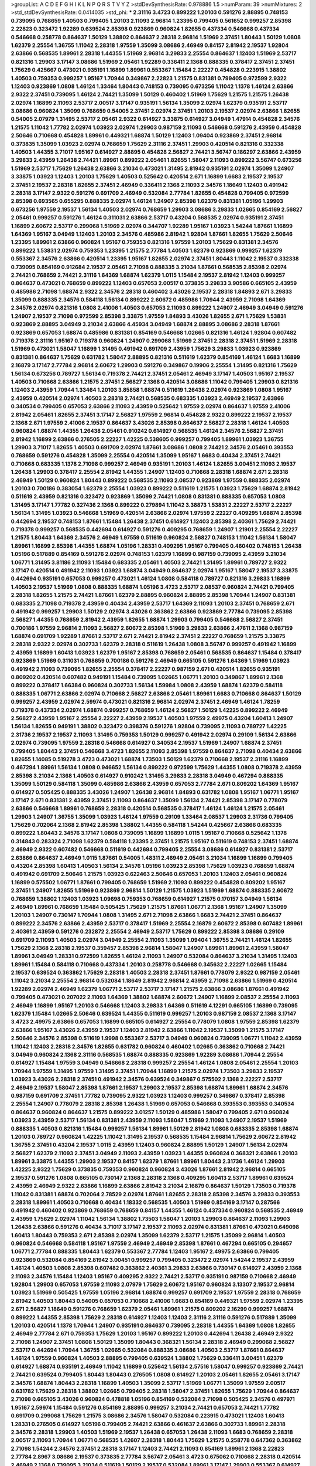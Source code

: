 >groupList:
A C D E F G H I K L
N P Q R S T V Y Z 
>stdDevSynthesisRate:
0.978886 1.5 
>numParam:
39
>numMixtures:
2
>std_stdDevSynthesisRate:
0.0414035
>std_phi:
***
2.31116 3.4723 0.899222 1.20103 0.591276 2.88895 0.748153 0.739095 0.768659 1.40503
0.799405 1.20103 2.11093 2.96814 1.23395 0.799405 0.561652 0.999257 2.85398 2.22823
0.323472 1.92289 0.639524 2.85398 0.923869 0.960824 1.82655 0.437334 0.546668 0.437334
0.546668 0.258778 0.864637 1.50129 1.38802 0.864637 2.28318 2.96814 1.51969 2.37451
1.80443 1.50129 1.0808 1.62379 2.25554 1.36755 1.11042 2.28318 1.97559 1.35099
3.08686 2.46949 0.84157 2.81942 2.19537 1.92804 2.63866 0.568535 1.89961 2.28318
1.44355 1.51969 2.96814 3.29833 2.25554 0.864637 1.12403 1.51969 2.53717 0.821316
1.29903 3.17147 3.08686 1.51969 2.05461 1.92289 0.336411 2.1368 0.888335 0.378417
2.37451 2.37451 1.75629 0.425667 0.473021 0.935191 1.16899 1.89961 0.553367 1.15484
2.22227 0.454828 0.223915 1.38802 1.40503 0.759353 0.999257 1.95167 1.70944 0.349867
2.22823 1.21575 0.831381 0.799405 0.972599 2.9322 1.12403 0.923869 1.0808 1.46124
1.33464 1.80443 0.748153 0.739095 0.673256 1.11042 1.1378 1.46124 2.63866 2.9322
2.37451 0.739095 1.46124 2.74421 1.35099 1.50129 0.460402 1.51969 1.75629 1.21575
1.21575 1.26438 2.02974 1.16899 2.11093 2.53717 2.00517 3.17147 0.935191 1.56134
1.35099 2.02974 1.62379 0.935191 2.53717 3.08686 0.960824 1.35099 0.768659 0.54005
2.37451 2.02974 2.37451 1.20103 2.19537 2.02974 2.63866 1.82655 0.54005 2.07979
1.31495 2.53717 2.05461 2.9322 0.614927 3.33875 0.614927 3.04949 1.47914 0.454828
2.34576 1.21575 1.11042 1.77782 2.02974 1.03923 2.02974 1.29903 0.987159 2.11093
0.546668 0.591276 2.43959 0.454828 2.50646 0.710668 0.454828 1.89961 0.449321 1.68874
1.50129 1.12403 1.09404 0.923869 2.37451 2.96814 0.373835 1.35099 1.03923 2.02974
0.768659 1.75629 2.31116 2.37451 1.29903 0.420514 0.821316 0.332338 1.40503 1.44355
3.71017 1.95167 0.614927 2.88895 0.454828 2.56827 2.74421 3.56747 0.186297 2.63866
2.43959 3.29833 2.43959 1.26438 2.74421 1.89961 0.899222 2.05461 1.82655 1.58047
2.11093 0.899222 3.56747 0.673256 1.51969 2.53717 1.75629 1.26438 2.63866 3.21034
0.473021 1.31495 2.81942 0.935191 2.02974 1.35099 1.24907 3.33875 1.03923 1.12403
1.20103 1.75629 1.40503 0.525642 0.420514 2.671 1.16899 1.6683 2.19537 2.19537
2.37451 2.19537 2.28318 1.82655 2.37451 2.46949 0.336411 2.1368 2.11093 2.34576
1.18649 1.12403 0.491942 2.28318 3.17147 2.9322 0.591276 0.691709 2.46949 0.532084
2.77784 1.82655 0.454828 0.799405 0.972599 2.85398 0.693565 0.655295 0.888335 2.02974
1.46124 1.24907 2.85398 1.62379 0.831381 1.05196 1.29903 0.673256 1.97559 2.19537
1.56134 1.40503 2.02974 0.768659 1.29903 3.08686 3.29833 1.02665 0.854169 2.56827
2.05461 0.999257 0.591276 1.46124 0.311031 2.63866 2.53717 0.43204 0.568535 2.02974
0.935191 2.37451 1.16899 2.60672 2.53717 0.299068 1.51969 2.02974 0.344707 1.92289
1.95167 1.03923 1.54244 1.87661 1.16899 1.64369 1.95167 3.04949 1.12403 1.20103
2.34576 0.485986 2.81942 1.92804 1.87661 1.82655 1.75629 2.50646 1.23395 1.89961
2.63866 0.960824 1.95167 0.759353 0.821316 1.97559 1.20103 1.75629 0.831381 2.34576
0.899222 1.53831 2.02974 0.759353 1.23395 1.21575 2.77784 1.40503 1.62379 0.923869
0.999257 1.62379 0.553367 2.34576 2.63866 0.420514 1.23395 1.95167 1.82655 2.02974
2.37451 1.80443 1.11042 2.19537 0.332338 0.739095 0.854169 0.912684 2.19537 2.05461
2.71098 0.888335 3.21034 1.87661 0.568535 2.85398 2.02974 2.74421 0.768659 2.74421
2.31116 1.64369 1.68874 1.62379 1.0115 1.15484 2.19537 2.81942 1.12403 0.999257
0.864637 0.473021 0.768659 0.899222 1.12403 0.657053 2.00517 0.373835 3.29833 3.90586
0.665105 2.43959 0.485986 2.71098 1.68874 2.9322 2.34576 2.28318 0.460402 3.43026
2.19537 2.28318 1.84893 2.671 3.29833 1.35099 0.888335 2.34576 0.584118 1.56134
0.899222 2.60672 0.485986 1.70944 2.43959 2.71098 1.64369 2.34576 2.02974 0.821316
1.0808 2.41006 1.40503 0.657053 2.11093 0.899222 1.24907 2.46949 3.04949 0.591276
1.24907 2.19537 2.71098 0.972599 2.85398 3.33875 1.97559 1.84893 3.43026 1.82655
2.671 1.75629 1.53831 0.923869 2.88895 3.04949 3.21034 2.63866 4.45934 3.04949
1.68874 2.88895 3.08686 2.28318 1.87661 0.923869 0.657053 1.68874 0.485986 0.831381
0.854169 0.546668 1.02665 0.821316 1.46124 1.92804 0.607482 0.719378 2.31116 1.95167
0.719378 0.960824 1.24907 0.299068 1.51969 2.37451 2.28318 2.37451 1.51969 2.28318
1.51969 0.473021 1.58047 1.16899 1.31495 0.491942 0.691709 2.43959 1.75629 3.29833
1.03923 0.923869 0.831381 0.864637 1.75629 0.631782 1.58047 2.88895 0.821316 0.511619
1.62379 0.854169 1.46124 1.6683 1.16899 2.16879 3.17147 2.77784 2.96814 2.60672
1.29903 0.591276 0.349867 0.19906 2.25554 1.31495 0.821316 1.75629 1.56134 0.673256
0.789727 1.56134 0.719378 2.74421 2.37451 2.05461 2.46949 3.17147 1.40503 1.95167
2.19537 1.40503 0.710668 2.63866 1.21575 2.37451 2.56827 2.1368 0.420514 3.08686
1.11042 0.799405 1.29903 0.821316 1.12403 2.43959 1.70944 1.33464 1.20103 3.85858
1.68874 0.511619 1.26438 2.02974 0.923869 1.0808 1.95167 2.43959 0.420514 2.02974
1.40503 2.28318 2.74421 0.568535 0.683335 1.03923 2.46949 2.19537 2.63866 0.340534
0.799405 0.657053 2.63866 2.11093 2.43959 0.525642 1.97559 2.02974 0.864637 1.97559
2.41006 2.81942 2.05461 1.82655 2.37451 3.17147 2.56827 1.97559 2.96814 0.454828
2.9322 0.899222 2.19537 2.19537 2.1368 2.671 1.97559 2.41006 2.19537 0.864637
3.43026 2.85398 0.864637 2.56827 2.28318 1.46124 1.40503 0.960824 1.68874 1.44355
1.26438 2.05461 0.910242 0.614927 0.568535 1.46124 2.34576 2.56827 2.37451 2.81942
1.16899 2.63866 0.276505 2.22227 1.42225 0.538605 0.999257 0.799405 1.89961 1.03923
1.36755 1.29903 3.71017 1.82655 1.40503 0.691709 2.02974 1.87661 3.08686 1.0808
2.74421 2.34576 2.05461 0.393553 0.768659 0.591276 0.454828 1.35099 2.25554 0.420514
1.35099 1.95167 1.6683 0.40434 2.37451 2.74421 0.710668 0.683335 1.1378 2.71098
0.999257 2.46949 0.935191 1.20103 1.46124 1.82655 3.00451 2.11093 2.19537 1.26438
1.29903 0.378417 2.25554 2.81942 1.44355 1.24907 1.12403 0.710668 2.28318 1.68874
2.671 2.28318 2.46949 1.50129 0.960824 1.80443 0.899222 0.568535 2.11093 2.08537
0.923869 1.97559 0.888335 2.02974 1.20103 0.700186 0.383054 1.62379 2.25554 1.03923
0.899222 0.511619 1.21575 1.03923 1.75629 1.68874 2.81942 0.511619 2.43959 0.821316
0.323472 0.923869 1.35099 2.74421 1.0808 0.831381 0.888335 0.657053 1.0808 1.31495
3.17147 1.77782 0.327436 2.1368 0.899222 0.279894 1.11042 3.38873 1.53831 2.22227
2.53717 2.22227 1.56134 1.31495 1.03923 0.546668 1.51969 0.420514 2.63866 2.02974
1.97559 2.22227 0.409295 1.68874 2.85398 0.442694 2.19537 0.748153 1.87661 1.15484
1.26438 2.37451 0.614927 1.12403 2.85398 2.40361 1.75629 2.74421 0.719378 0.999257
0.568535 0.442694 0.614927 0.591276 0.409295 0.768659 1.24907 1.21901 2.25554 2.22227
1.21575 1.80443 1.64369 2.34576 2.46949 1.97559 0.511619 0.960824 2.56827 0.748153
1.11042 1.56134 1.58047 1.89961 1.16899 2.85398 1.44355 1.68874 1.05196 1.28331
0.409295 1.95167 0.799405 0.460402 0.748153 1.26438 1.05196 0.517889 0.854169 0.591276
2.02974 0.748153 1.62379 1.16899 0.987159 0.739095 2.43959 3.21034 1.06771 1.31495
3.81186 2.11093 1.15484 0.683335 2.05461 1.40503 2.74421 1.31495 1.89961 0.789727
2.9322 3.17147 0.420514 0.491942 2.11093 1.03923 1.68874 3.04949 0.864637 2.02974
1.95167 1.58047 2.19537 3.33875 0.442694 0.935191 0.657053 0.999257 0.473021 1.46124
1.0808 0.584118 0.789727 0.821316 3.29833 1.16899 1.40503 2.19537 1.51969 1.0808
0.888335 1.68874 1.05196 3.4723 2.53717 2.08537 0.960824 2.74421 0.799405 2.28318
1.82655 1.21575 2.74421 1.87661 1.62379 2.88895 0.960824 2.88895 2.85398 1.70944
1.24907 0.831381 0.683335 2.71098 0.719378 2.43959 0.40434 2.43959 2.53717 1.64369
2.11093 1.20103 2.37451 0.768659 2.671 0.491942 0.999257 1.29903 1.50129 2.02974
3.43026 0.363862 2.63866 0.923869 2.77784 0.739095 2.85398 2.56827 1.44355 0.768659
2.81942 2.43959 1.82655 1.68874 1.29903 0.799405 0.546668 2.56827 2.37451 0.700186
1.97559 2.96814 2.11093 2.56827 2.60672 2.85398 1.51969 3.29833 2.63866 2.47611
2.1368 0.987159 1.68874 0.691709 1.92289 1.87661 2.53717 2.671 2.74421 2.81942
2.37451 2.22227 0.768659 1.21575 3.33875 2.28318 2.9322 2.02974 0.302733 1.62379
2.28318 0.511619 1.26438 1.0808 3.56747 0.999257 0.491942 1.16899 2.43959 1.16899
1.60413 1.03923 1.62379 1.95167 2.85398 0.768659 2.05461 0.568535 0.864637 1.15484
0.378417 0.923869 1.51969 0.311031 0.768659 0.700186 0.591276 2.46949 0.665105 0.591276
1.64369 1.51969 1.03923 0.491942 2.11093 0.739095 1.82655 2.25554 0.378417 2.22227
0.987159 2.671 0.420514 1.82655 0.935191 0.809202 0.420514 0.607482 0.949191 1.15484
0.739095 1.02665 1.06771 1.20103 0.349867 1.89961 2.1368 0.899222 0.378417 1.66384
0.960824 0.302733 1.56134 1.59984 1.0808 2.43959 1.68874 1.62379 0.584118 0.888335
1.06771 2.63866 2.02974 0.710668 2.56827 2.63866 2.05461 1.89961 1.6683 0.710668
0.864637 1.50129 0.999257 2.43959 2.02974 2.59974 0.473021 0.821316 2.96814 2.02974
2.37451 2.46949 1.46124 1.78259 0.719378 0.437334 2.02974 1.68874 0.999257 0.768659
1.46124 2.56827 1.50129 1.42225 0.899222 2.46949 2.56827 2.43959 1.95167 2.25554
2.22227 2.43959 2.19537 1.40503 1.97559 2.49975 0.43204 1.60413 1.24907 1.56134
1.82655 0.949191 1.38802 0.323472 0.398376 0.591276 1.92804 0.739095 2.11093 0.789727
1.42225 2.31736 2.19537 2.19537 2.11093 1.31495 0.759353 1.50129 0.999257 0.491942
2.02974 0.29109 1.56134 2.63866 2.02974 0.739095 1.97559 2.28318 0.546668 0.614927
0.340534 2.19537 1.51969 1.24907 1.68874 2.37451 0.799405 1.80443 2.37451 0.546668
3.4723 1.82655 2.11093 2.85398 1.97559 0.864637 2.71098 0.40434 2.63866 1.82655
1.14085 0.519278 3.4723 0.473021 1.68874 1.73503 1.50129 1.62379 0.710668 2.19537
2.31116 1.16899 0.467294 1.89961 1.56134 1.0808 0.946652 1.56134 0.899222 0.972599
1.75629 1.44355 1.0808 0.719378 2.43959 2.85398 3.21034 2.1368 1.40503 0.614927
0.910242 1.31495 3.29833 2.28318 3.04949 0.467294 0.888335 1.35099 1.50129 0.584118
1.35099 0.485986 2.63866 2.43959 0.657053 2.77784 2.671 0.809202 1.64369 1.95167
0.614927 0.505425 0.888335 3.43026 1.24907 1.26438 2.96814 1.84893 0.631782 1.0808
1.95167 1.06771 1.95167 3.17147 2.671 0.831381 2.43959 2.37451 2.11093 0.864637
1.35099 1.56134 2.74421 2.85398 3.17147 0.778079 2.63866 0.546668 1.89961 0.768659
2.28318 0.420514 0.568535 0.378417 1.46124 1.46124 1.21575 2.05461 1.29903 1.24907
1.36755 1.35099 1.03923 1.46124 1.97559 0.29109 1.33464 2.08537 1.29903 2.31736
0.799405 1.75629 0.702064 2.1368 2.81942 2.85398 1.38802 1.44355 0.584118 1.54244
0.425667 2.63866 0.683335 0.899222 1.80443 2.34576 3.17147 1.0808 0.739095 1.16899
1.16899 1.0115 1.95167 0.710668 0.525642 1.1378 0.314843 0.283324 2.71098 1.62379
0.584118 1.23395 2.37451 1.21575 1.95167 0.511619 0.748153 2.37451 1.68874 2.46949
2.9322 0.607482 0.546668 0.511619 0.442694 0.799405 2.25554 3.08686 0.614927 0.831381
2.53717 2.63866 0.864637 2.46949 1.0115 1.87661 0.54005 1.48311 2.46949 2.05461
3.21034 1.16899 1.16899 0.799405 0.43204 2.85398 1.60413 1.40503 1.56134 2.34576
1.05196 1.03923 2.85398 1.75629 1.03923 0.768659 1.68874 0.491942 0.691709 2.50646
1.21575 1.03923 0.622463 2.50646 0.657053 1.20103 1.12403 2.05461 0.960824 1.16899
0.575502 1.06771 1.87661 0.799405 0.768659 1.51969 2.11093 0.899222 0.454828 0.809202
1.95167 2.37451 1.24907 1.82655 1.51969 0.923869 2.96814 1.50129 1.21575 1.03923
1.51969 1.68874 0.888335 2.60672 0.768659 1.38802 1.12403 1.03923 1.09698 0.759353
0.768659 0.614927 1.21575 0.170157 3.04949 1.56134 2.46949 1.89961 0.768659 1.15484
0.505425 1.75629 1.21575 1.87661 1.06771 2.1368 1.95167 1.24907 1.35099 1.20103
1.24907 0.730147 1.70944 1.0808 1.31495 2.671 2.71098 2.63866 1.6683 2.74421
2.37451 0.864637 0.899222 2.34576 2.63866 2.43959 2.53717 0.378417 1.51969 2.25554
2.16879 2.60672 2.85398 0.607482 1.89961 2.40361 2.43959 0.591276 0.232872 2.25554
2.46949 2.53717 1.75629 0.899222 2.85398 3.08686 0.29109 0.691709 2.11093 1.40503
2.02974 3.04949 2.25554 2.11093 1.35099 1.09404 1.36755 2.74421 1.46124 1.82655
1.75629 2.1368 2.28318 2.19537 0.359457 2.85398 2.96814 1.58047 1.24907 1.89961
1.89961 2.43959 1.58047 1.89961 3.04949 1.28331 0.972599 1.82655 1.46124 2.11093
1.24907 0.532084 0.864637 3.21034 1.31495 1.12403 1.89961 1.15484 0.584118 0.710668
0.437334 1.20103 0.258778 0.546668 0.345632 2.22227 1.02665 1.15484 2.19537 0.639524
0.363862 1.75629 2.28318 1.40503 2.28318 2.37451 1.87661 0.778079 2.9322 0.987159
2.05461 1.11042 3.21034 2.25554 2.96814 0.532084 1.18649 2.81942 2.96814 2.43959
2.71098 2.63866 1.51969 0.420514 1.92289 2.02974 2.46949 1.62379 1.06771 2.53717
2.53717 3.17147 1.21575 2.63866 3.08686 1.87661 0.491942 0.799405 0.473021 0.207022
2.11093 1.64369 1.38802 1.68874 2.60672 1.24907 1.16899 2.08537 2.25554 2.11093
2.46949 1.16899 1.95167 1.20103 0.546668 1.12403 3.29833 1.64369 0.511619 4.12291
0.665105 1.16899 0.739095 1.62379 1.15484 1.02665 2.50646 0.639524 1.44355 0.511619
0.999257 1.20103 0.987159 2.08537 2.1368 3.17147 3.4723 2.49975 2.63866 0.657053
1.16899 0.665105 0.614927 2.25554 0.778079 1.0808 1.97559 2.85398 1.62379 2.63866
1.95167 3.43026 2.43959 2.19537 1.12403 2.81942 2.63866 1.11042 2.19537 1.35099
1.21575 3.17147 2.50646 2.34576 2.85398 0.511619 1.9998 0.553367 2.53717 3.04949
0.960824 0.739095 1.06771 1.11042 2.43959 1.11042 1.12403 2.28318 2.34576 1.82655
0.631782 0.960824 0.460402 1.02665 0.363862 0.710668 2.74421 3.04949 0.960824 2.1368
2.31116 0.568535 1.68874 0.888335 0.923869 1.92289 3.08686 1.70944 2.25554 0.614927
1.15484 1.97559 3.04949 0.546668 2.28318 0.999257 2.25554 1.46124 1.0808 2.05461
2.25554 1.20103 1.70944 1.97559 1.31495 1.97559 1.31495 2.37451 1.70944 1.16899
1.21575 2.02974 1.73503 3.29833 2.19537 1.03923 3.43026 2.28318 2.37451 0.491942
2.34576 0.639524 0.349867 0.575502 2.1368 2.22227 2.53717 2.46949 2.19537 1.58047
2.85398 1.87661 2.19537 1.29903 2.19537 2.85398 1.68874 1.89961 1.68874 2.34576
0.987159 0.691709 2.37451 1.77782 0.739095 2.9322 1.03923 1.12403 0.999257 0.349867
0.378417 2.85398 2.25554 1.24907 0.778079 2.28318 2.85398 1.26438 1.51969 0.657053
0.546668 0.393553 0.393553 0.340534 0.864637 0.960824 0.864637 1.21575 0.899222 3.01257
1.50129 0.485986 1.58047 0.799405 2.671 0.960824 1.03923 2.43959 2.53717 1.56134
0.831381 2.43959 2.11093 1.58047 1.51969 2.11093 1.24907 2.19537 1.51969 0.888335
1.40503 0.821316 1.15484 0.999257 1.56134 1.89961 1.50129 2.81942 1.0808 0.683335
2.85398 1.68874 1.20103 0.789727 0.960824 1.42225 1.11042 1.31495 2.19537 0.568535
1.15484 2.96814 1.75629 2.60672 2.81942 1.36755 2.37451 0.43204 2.19537 1.0115
2.43959 1.12403 0.960824 2.88895 1.50129 1.24907 1.56134 2.02974 2.56827 1.62379
2.11093 2.37451 3.04949 2.11093 2.43959 1.03923 1.44355 0.960824 0.368321 2.63866
1.20103 1.89961 3.33875 1.44355 1.29903 2.19537 0.84157 1.62379 1.87661 1.89961
1.80443 2.31736 1.46124 1.29903 1.42225 2.9322 1.75629 0.373835 0.759353 0.960824
0.960824 3.43026 1.87661 2.81942 2.96814 0.665105 2.19537 0.591276 1.0808 0.665105
0.730147 2.1368 2.28318 2.1368 0.409295 1.60413 2.53717 1.89961 0.639524 2.43959
2.46949 2.9322 2.63866 1.16899 2.63866 2.81942 3.21034 2.16879 0.864637 1.50129
1.73503 0.719378 1.11042 0.831381 1.68874 0.702064 2.78529 2.02974 1.87661 1.82655
2.28318 2.85398 2.34576 3.29833 0.393553 2.28318 1.89961 1.40503 0.710668 0.40434
1.18332 0.568535 1.40503 1.51969 0.854169 3.17147 0.287566 0.491942 0.460402 0.923869
0.768659 0.768659 0.84157 1.44355 1.46124 0.437334 0.960824 0.568535 2.46949 2.43959
1.75629 2.02974 1.11042 1.56134 1.38802 1.73503 1.58047 1.20103 1.29903 0.864637
2.11093 1.29903 1.26438 2.63866 0.591276 0.40434 3.71017 3.17147 2.19537 2.11093
2.02974 0.831381 1.87661 0.473021 0.649098 1.60413 1.80443 0.759353 2.671 2.85398
2.02974 1.35099 1.62379 2.53717 1.21575 1.35099 2.96814 1.40503 0.960824 0.546668
0.584118 1.95167 1.97559 2.46949 2.46949 2.85398 1.87661 0.467294 0.665105 0.294657
1.06771 2.77784 0.888335 1.80443 1.62379 0.553367 2.77784 1.12403 1.95167 2.49975
2.63866 0.799405 0.923869 0.532084 0.854169 2.81942 3.00451 0.999257 0.799405 0.323472
2.02974 1.54244 2.19537 2.43959 1.46124 1.40503 1.0808 2.85398 0.607482 0.363862
2.40361 3.29833 2.63866 0.730147 0.614927 2.43959 2.1368 2.11093 2.34576 1.15484
1.12403 1.95167 0.409295 2.9322 2.74421 2.53717 0.935191 0.987159 0.710668 2.46949
1.92804 1.29903 0.657053 1.97559 2.11093 2.07979 1.75629 2.60672 1.95167 0.960824
3.13307 2.19537 2.96814 1.03923 1.51969 0.505425 1.97559 1.05196 2.96814 1.68874
0.999257 0.691709 2.19537 1.97559 2.28318 0.768659 2.81942 1.40503 1.80443 0.54005
0.657053 0.710668 2.41006 1.6683 0.854169 0.449321 1.97559 2.02974 1.23395 2.671
2.56827 1.18649 0.591276 0.768659 1.62379 2.05461 1.89961 1.21575 0.809202 2.16299
0.999257 1.68874 0.899222 1.44355 2.85398 1.75629 2.28318 0.614927 1.12403 1.12403
2.31116 2.31116 0.591276 0.517889 1.35099 1.20103 0.420514 1.1378 1.70944 1.24907
0.935191 0.864637 0.739095 2.28318 1.44355 1.64369 1.0808 1.82655 2.46949 2.77784
2.671 0.759353 1.75629 1.20103 1.95167 0.899222 1.20103 0.442694 1.26438 2.46949
2.9322 2.71098 1.24907 2.37451 1.0808 1.50129 1.35099 1.80443 0.368321 1.56134
2.28318 2.46949 0.299068 2.56827 2.53717 0.442694 1.70944 1.36755 1.02665 0.532084
0.888335 3.08686 1.40503 2.53717 1.87661 0.864637 1.46124 1.97559 0.960824 1.40503
2.88895 0.799405 0.639524 1.38802 1.75629 0.336411 3.00451 1.62379 0.614927 1.68874
0.935191 2.46949 1.11042 1.16899 0.525642 1.56134 2.57516 1.58047 0.999257 0.923869
2.74421 2.74421 0.639524 0.799405 1.80443 1.80443 0.276505 1.0808 0.614927 1.20103
2.05461 1.82655 2.05461 3.17147 2.34576 1.68874 1.80443 2.28318 1.16899 1.40503
1.35099 2.53717 1.51969 1.06771 1.35099 1.97559 2.00517 0.631782 1.75629 2.28318
1.38802 1.02665 0.799405 2.28318 1.58047 2.37451 1.82655 1.75629 1.70944 0.864637
2.71098 0.665105 3.43026 0.960824 0.478818 1.05196 0.854169 0.532084 2.71098 0.505425
2.34576 0.497971 1.95167 2.59974 1.15484 0.591276 0.854169 2.88895 0.999257 3.21034
2.74421 0.657053 2.74421 1.77782 0.691709 0.299068 1.75629 1.21575 3.08686 2.34576
1.58047 0.532084 0.223915 0.473021 1.12403 1.60413 1.28331 0.276505 0.614927 1.05196
0.799405 2.74421 2.63866 0.461637 2.63866 0.302733 1.89961 2.28318 2.34576 2.28318
1.29903 1.40503 1.51969 2.19537 1.26438 0.657053 1.26438 2.11093 1.6683 0.768659
2.28318 2.00517 2.11093 1.70944 1.06771 0.568535 1.42607 2.28318 1.80443 1.75629
1.21575 0.258778 0.647362 0.363862 2.71098 1.54244 2.34576 2.37451 2.28318 3.17147
1.12403 2.74421 2.11093 0.854169 1.89961 2.1368 2.22823 2.77784 2.8967 3.08686
2.19537 0.373835 2.77784 3.56747 2.05461 3.4723 0.675062 0.710668 2.28318 0.420514
2.46949 2.1368 0.739095 3.21034 0.511619 1.50129 2.19537 0.532084 1.89961 3.17147
1.29903 0.553367 0.614927 2.53717 1.20103 1.95167 2.9322 2.11093 1.89961 2.19537
2.19537 1.0808 2.19537 1.68874 0.538605 0.999257 2.85398 0.710668 0.691709 2.1368
1.15484 2.77784 0.349867 1.82655 0.473021 2.56827 1.29903 1.40503 2.53717 0.631782
1.38802 0.935191 0.511619 0.710668 3.51485 0.349867 2.85398 0.525642 0.311031 1.35099
0.525642 0.311031 0.730147 2.43959 1.60413 0.999257 2.1368 1.87661 2.37451 1.12403
2.81942 2.05461 2.16879 1.21575 0.710668 1.15484 2.19537 0.691709 2.34576 1.50129
2.63866 0.923869 0.454828 2.63866 1.68874 1.89961 0.675062 1.0808 2.19537 0.831381
1.62379 0.40434 1.68874 0.683335 2.50646 1.95167 3.90586 0.373835 1.89961 1.51969
0.546668 3.00451 1.35099 1.14085 2.11093 1.80443 3.71017 0.864637 1.03923 1.80443
0.831381 0.789727 1.35099 0.449321 2.05461 1.97559 1.0115 0.525642 2.63866 0.999257
2.25554 1.80443 2.56827 2.85398 2.02974 2.53717 2.46949 1.50129 1.40503 1.28331
1.82655 0.378417 3.04949 0.314843 1.11042 2.81942 1.15484 2.46949 2.63866 2.37451
1.11042 2.19537 2.02974 3.29833 0.631782 1.29903 0.84157 1.46124 1.75629 3.08686
2.46949 2.28318 1.02665 0.420514 2.74421 2.46949 3.08686 2.34576 0.649098 2.53717
2.77784 2.77784 1.82655 1.29903 0.532084 2.19537 1.51969 2.11093 1.64369 1.26438
1.82655 1.82655 0.799405 1.24907 0.87758 0.854169 1.38802 3.08686 1.20103 0.675062
2.19537 2.9322 0.899222 1.89961 0.949191 1.05196 0.739095 1.51969 2.71098 3.43026
2.02974 1.64369 2.28318 2.02974 2.11093 1.21575 1.89961 2.11093 0.665105 1.95167
2.00517 2.11093 1.35099 3.17147 0.657053 0.454828 1.64369 0.561652 0.854169 2.28318
1.15484 2.37451 1.15484 2.88895 1.09698 2.81942 1.62379 1.95167 1.11042 0.935191
2.1368 0.614927 1.89961 0.923869 0.649098 2.63866 0.568535 1.95167 2.02974 2.74421
1.0115 2.43959 1.56134 1.95167 1.40503 0.607482 0.665105 2.56827 1.82655 0.478818
3.43026 2.16879 0.393553 2.74421 1.16899 1.89961 1.89961 1.75629 1.11042 0.631782
1.51969 2.46949 0.409295 2.85398 0.748153 1.03923 1.03923 0.54005 2.53717 0.768659
0.789727 1.73503 1.6683 1.29903 1.68874 2.37451 1.56134 1.51969 2.19537 2.63866
2.19537 1.73039 1.56134 1.20103 2.28318 1.75629 1.87661 1.46124 1.44355 1.21575
2.46949 1.20103 1.48311 1.82655 2.19537 2.96814 1.14085 1.03923 2.85398 1.15484
2.37451 2.19537 1.97559 2.53717 1.95167 0.768659 1.56134 2.71098 1.64369 1.89961
0.473021 2.34576 0.598522 2.28318 1.6683 0.759353 0.546668 1.87661 1.36755 2.25554
1.14085 1.87661 2.43959 2.37451 2.63866 0.799405 1.64369 2.81942 2.57516 1.38802
0.739095 2.25554 2.43959 0.935191 3.00451 1.15484 0.821316 1.62379 0.864637 1.38802
1.80443 2.9322 2.28318 1.12403 0.546668 1.51969 2.11093 1.97559 3.21034 2.28318
2.81942 2.1368 2.43959 0.393553 0.768659 2.77784 2.46949 1.54244 2.53717 0.568535
0.425667 0.768659 2.37451 1.56134 3.08686 0.899222 2.34576 1.29903 2.02974 1.15484
1.64369 2.19537 1.80443 0.553367 2.56827 0.683335 0.683335 1.31495 0.768659 1.75629
0.960824 0.759353 2.77784 0.730147 0.854169 0.398376 2.63866 2.25554 0.949191 2.08537
2.02974 1.20103 2.53717 1.0808 1.89961 1.56134 0.809202 2.11093 2.46949 1.87661
1.40503 2.05461 1.68874 0.546668 1.56134 1.87661 2.41006 1.35099 1.95167 2.85398
0.759353 1.89961 1.03923 1.60413 3.08686 2.56827 2.11093 0.972599 0.568535 2.02974
2.56827 0.673256 1.33464 1.40503 2.37451 2.37451 2.63866 2.34576 2.43959 0.43204
1.20103 1.40503 0.345632 1.89961 0.546668 1.82655 2.46949 1.24907 1.95167 0.972599
1.40503 1.50129 1.80443 1.62379 2.96814 2.96814 2.53717 0.972599 0.349867 2.60672
1.0808 1.40503 0.665105 0.525642 2.88895 2.63866 1.92289 1.87661 1.26438 0.568535
1.16899 2.46949 2.43959 1.24907 1.0808 0.525642 0.739095 1.11042 0.999257 2.9322
0.546668 2.46949 1.26438 1.70944 0.864637 2.37451 0.511619 1.95167 0.584118 2.1368
1.42225 1.35099 1.56134 2.02974 2.74421 0.888335 0.525642 1.56134 0.591276 1.0808
0.831381 0.739095 2.49975 0.778079 1.29903 0.691709 2.46949 1.68874 1.12403 1.35099
2.63866 2.37451 2.11093 3.17147 0.972599 0.532084 0.710668 2.16879 0.525642 2.671
0.454828 1.82655 1.70944 1.40503 0.614927 1.58047 1.56134 3.17147 0.485986 2.46949
2.28318 1.40503 1.89961 1.20103 2.16299 2.671 0.345632 1.95167 2.19537 0.683335
2.46949 0.505425 2.19537 0.657053 2.37451 1.70944 3.25839 1.56134 1.29903 0.591276
1.87661 1.24907 2.74421 1.09404 2.41006 0.673256 1.44355 1.64369 2.34576 0.821316
3.29833 1.15484 2.63866 1.87661 0.311031 2.85398 2.1368 1.31495 1.92289 3.08686
1.12403 3.66525 1.80443 0.935191 2.34576 0.710668 1.56134 2.81942 1.82655 1.64369
1.97559 0.354155 1.95167 2.85398 1.29903 0.999257 1.62379 1.16899 0.511619 2.25554
1.62379 2.71098 0.999257 0.363862 2.22227 3.71017 3.04949 0.591276 2.11093 1.82655
1.0808 2.08537 2.28318 0.710668 1.77782 2.96814 3.43026 2.671 0.739095 2.74421
2.60672 1.03923 0.831381 2.11093 2.43959 1.12403 1.46124 1.77782 0.631782 2.19537
1.12403 2.25554 1.73503 0.987159 0.999257 1.05196 2.63866 1.89961 1.12403 0.748153
0.960824 2.34576 1.56134 0.960824 1.82655 0.332338 2.74421 1.36755 0.248825 2.02974
2.671 2.02974 2.59974 1.24907 1.21575 0.799405 0.935191 0.639524 1.51969 2.02974
2.02974 0.553367 2.1368 2.11093 0.383054 1.48311 1.82655 0.960824 0.639524 2.43959
3.38873 1.29903 2.02974 2.1368 1.35099 0.657053 1.24907 3.61119 1.75629 0.809202
0.276505 0.799405 1.80443 2.11093 1.59984 1.51969 1.44355 1.56134 0.327436 0.639524
2.63866 3.04949 1.12403 2.63866 1.68874 2.11093 3.38873 2.28318 2.81942 2.60672
0.831381 0.831381 0.821316 1.75629 0.831381 0.935191 2.671 2.63866 1.42225 3.56747
1.44355 3.12469 3.17147 0.511619 1.82655 1.97559 2.25554 1.31495 2.22227 2.671
1.23395 1.0808 3.04949 1.40503 0.327436 0.614927 2.53717 1.89961 1.82655 3.17147
2.19537 1.75629 0.553367 1.80443 1.64369 0.532084 2.85398 1.40503 1.50129 2.05461
1.95167 1.03923 2.96814 3.21034 1.84893 2.37451 1.97559 3.61119 0.639524 1.26438
0.631782 1.56134 0.467294 1.75629 1.0808 1.80443 2.43959 0.420514 1.24907 0.999257
1.20103 2.53717 0.799405 1.36755 0.999257 2.37451 1.14085 2.53717 0.831381 1.64369
0.730147 0.960824 2.77784 0.811372 0.532084 1.97559 1.53831 2.19537 1.97559 1.36755
2.85398 0.739095 0.923869 0.899222 2.11093 0.864637 2.19537 0.591276 0.279894 2.25554
2.63866 0.831381 1.38802 2.671 2.37451 2.34576 3.4723 1.75629 1.29903 0.683335
2.37451 1.50129 2.11093 0.378417 1.6683 2.28318 2.9322 0.972599 2.05461 1.80443
1.97559 2.28318 1.75629 2.28318 0.748153 2.56827 0.683335 2.1368 2.53717 0.437334
2.28318 3.56747 2.02974 1.75629 1.1378 0.631782 1.03923 2.43959 1.75629 1.0808
0.665105 1.56134 0.831381 2.19537 0.864637 1.62379 0.485986 1.70944 1.20103 1.50129
2.25554 1.46124 2.28318 2.19537 2.53717 1.82655 1.75629 1.89961 3.04949 2.02974
3.71017 1.73503 1.20103 0.665105 1.33464 0.864637 1.03923 3.00451 0.279894 2.1368
1.80443 1.29903 1.62379 2.63866 2.43959 0.778079 1.95167 2.43959 1.12403 2.02974
3.29833 2.37451 1.58047 1.89961 1.75629 1.70944 0.373835 2.43959 2.19537 0.359457
1.80443 0.532084 0.768659 0.935191 0.665105 1.97559 1.40503 0.340534 2.671 1.43968
2.16879 2.56827 0.739095 3.21034 1.33464 0.657053 0.923869 2.19537 2.02974 3.71017
0.999257 1.68874 2.19537 1.46124 0.437334 2.74421 1.75629 0.657053 0.710668 2.02974
2.85398 2.46949 1.50129 0.614927 0.639524 1.40503 2.46949 1.31848 1.46124 1.97559
2.671 1.95167 0.485986 1.35099 1.40503 2.16879 1.51969 0.665105 2.02974 1.82655
2.11093 0.525642 2.71098 1.68874 1.18649 2.37451 2.74421 0.449321 1.24907 0.691709
0.702064 0.449321 1.33464 2.11093 0.532084 0.378417 2.71098 0.999257 2.02974 2.96814
0.831381 2.28318 1.36755 1.73503 1.62379 1.46124 2.00517 0.639524 2.28318 0.960824
2.85398 2.46949 2.85398 1.35099 1.51969 0.912684 0.831381 0.831381 3.90586 2.63866
0.739095 2.11093 1.42225 1.62379 0.657053 0.831381 2.02974 2.25554 1.80443 0.631782
0.437334 2.28318 1.02665 1.97559 1.62379 1.51969 1.16899 0.739095 2.85398 0.821316
2.43959 0.888335 1.35099 0.899222 1.89961 3.08686 1.15484 0.691709 2.11093 3.04949
1.6683 2.02974 2.40361 0.987159 1.56134 0.960824 3.29833 0.591276 0.999257 3.25839
0.888335 2.28318 1.12403 2.671 1.82655 0.710668 0.302733 0.553367 1.02665 0.935191
0.409295 0.561652 1.40503 0.675062 0.215303 2.37451 1.15484 1.89961 2.63866 0.525642
0.831381 0.739095 3.66525 0.710668 1.48311 2.34576 0.525642 1.75629 2.46949 2.85398
2.11093 1.03923 1.87661 2.74421 0.631782 0.960824 0.505425 1.36755 0.546668 2.1368
1.11042 2.63866 1.21575 2.37451 3.29833 2.43959 1.44355 1.44355 2.34576 1.38802
1.16899 0.497971 1.62379 0.546668 0.517889 0.614927 2.11093 2.96814 0.854169 1.62379
0.258778 2.34576 2.77784 0.768659 1.75629 0.525642 0.505425 2.37451 1.62379 2.53717
0.657053 2.74421 1.50129 1.56134 0.568535 0.960824 0.999257 1.12403 0.739095 2.63866
0.768659 0.831381 0.739095 0.639524 2.671 1.20103 1.89961 0.639524 0.864637 0.639524
2.02974 1.29903 0.799405 1.12403 2.43959 0.739095 0.864637 0.739095 1.23065 0.831381
1.29903 2.02974 1.14085 2.37451 1.15484 2.34576 1.33464 1.82655 0.888335 0.854169
2.43959 0.553367 3.21034 3.21034 0.739095 1.40503 2.22227 1.62379 0.639524 0.575502
1.70944 0.591276 1.28331 0.437334 1.21575 2.85398 0.378417 0.675062 0.505425 1.02665
1.28331 0.799405 2.28318 2.53717 0.409295 2.63866 0.691709 1.82655 1.29903 1.44355
0.912684 1.70944 1.50129 1.29903 2.28318 1.12403 0.831381 2.46949 2.671 1.95167
2.53717 0.864637 2.34576 1.68874 2.28318 2.11093 0.999257 0.546668 3.85858 1.11042
2.671 2.37451 0.378417 0.710668 1.97559 1.35099 2.53717 1.24907 2.74421 2.16879
0.691709 0.935191 2.63866 1.97559 1.73503 0.657053 2.34576 2.53717 2.08537 2.671
1.03923 0.598522 2.74421 3.00451 1.68874 2.56827 2.63866 1.68874 0.614927 0.665105
2.9322 1.89961 0.561652 1.95167 0.591276 1.29903 1.46124 2.37451 0.923869 2.37451
1.21575 1.26438 2.31736 1.89961 2.77784 1.29903 3.43026 1.11042 1.26438 0.935191
2.11093 2.16879 2.85398 1.82655 1.97559 2.53717 1.03923 1.44355 3.38873 2.05461
1.82655 1.51969 2.56827 0.888335 2.28318 2.56827 0.454828 0.614927 0.960824 1.29903
1.68874 3.08686 0.789727 2.05461 0.710668 2.46949 2.41006 1.95167 0.710668 2.11093
3.08686 0.525642 0.332338 2.31116 2.63866 0.972599 1.18332 0.393553 2.53717 1.51969
2.28318 0.568535 1.51969 1.82655 0.614927 1.24907 2.63866 0.336411 2.60672 1.97559
2.85398 2.16879 1.03923 2.41006 1.05478 2.37451 2.05461 1.26438 0.373835 2.46949
1.16899 0.261949 2.28318 1.33464 0.54005 1.31495 2.34576 1.68874 1.29903 1.03923
1.35099 1.12403 0.561652 0.864637 1.20103 2.74421 2.53717 2.28318 1.73503 1.12403
2.28318 2.63866 1.20103 0.505425 1.97559 0.657053 0.768659 1.68874 0.336411 0.409295
0.899222 1.26438 1.58047 0.614927 0.425667 0.473021 1.64369 2.11093 0.568535 3.21034
0.683335 0.568535 0.665105 3.21034 0.454828 2.671 1.75629 1.29903 1.68874 0.279894
0.759353 1.11042 1.26438 1.05196 2.34576 2.05461 0.821316 2.25554 1.20103 2.46949
0.960824 2.53717 0.935191 0.875233 0.449321 0.809202 2.28318 2.34576 0.497971 0.912684
2.9322 2.63866 0.647362 2.53717 1.24907 1.35099 2.11093 3.13307 0.568535 2.43959
2.85398 1.35099 1.16899 2.85398 1.56134 1.28331 1.44355 1.23065 1.35099 1.60413
1.82655 1.58047 2.671 0.935191 0.598522 1.37122 2.19537 0.639524 2.56827 1.75629
2.63866 2.50646 1.68874 3.04949 1.31495 0.923869 1.87661 2.43959 1.35099 2.60672
1.06771 1.05196 2.56827 1.89961 2.28318 3.04949 1.82655 2.85398 1.20103 2.671
1.75629 1.82655 2.11093 0.899222 1.20103 0.923869 2.00517 2.74421 3.17147 2.85398
2.671 2.37451 1.0808 2.19537 1.24907 1.92804 2.37451 2.81942 1.97559 2.9322
1.77782 1.77782 0.323472 1.84893 1.26438 2.85398 1.95167 0.730147 2.9322 0.748153
1.58047 1.31495 1.82655 2.74421 0.949191 0.575502 2.46949 0.789727 1.95167 2.43959
1.75629 2.34576 1.77782 3.56747 3.71017 2.81942 2.8967 2.19537 3.17147 3.43026
1.40503 2.19537 0.363862 0.359457 1.50129 2.40361 0.768659 1.70944 1.46124 3.33875
2.37451 1.75629 0.614927 0.491942 2.02974 0.864637 1.62379 1.97559 2.34576 3.08686
3.85858 2.28318 2.02974 0.702064 2.25554 1.40503 1.12403 0.665105 2.19537 0.821316
1.58047 0.912684 2.34576 0.598522 1.11042 2.25554 1.29903 1.82655 1.11042 1.40503
0.910242 0.437334 2.19537 3.43026 2.22227 2.63866 2.88895 1.29903 0.768659 0.473021
0.560149 2.11093 1.62379 0.485986 3.43026 1.06771 1.51969 2.46949 0.473021 1.89961
0.821316 2.1368 0.478818 2.43959 0.854169 0.388789 1.40503 1.51969 3.21034 0.665105
2.25554 3.08686 2.1368 3.29833 2.9322 2.37451 2.85398 2.78529 0.269129 2.19537
2.11093 1.92804 0.631782 0.657053 0.525642 1.6683 2.19537 0.511619 2.46949 0.614927
1.80443 0.912684 2.00517 2.37451 2.11093 1.58047 2.9322 2.74421 0.473021 2.63866
2.96814 0.553367 1.97559 0.388789 2.56827 2.11093 1.20103 2.11093 1.68874 0.799405
0.683335 2.46949 1.29903 1.15484 1.38802 1.35099 2.08537 0.639524 2.74421 3.21034
1.77782 0.363862 3.52428 2.671 1.15484 0.454828 0.420514 0.864637 2.43959 1.62379
1.44355 0.799405 0.473021 0.43204 3.33875 0.255645 2.34576 0.511619 2.28318 0.987159
0.336411 1.50129 0.491942 1.95167 0.864637 0.710668 0.987159 2.85398 2.28318 0.614927
0.719378 2.46949 1.68874 1.21575 1.03923 1.26438 2.63866 3.17147 2.25554 0.460402
2.00517 2.25554 1.06771 0.485986 2.11093 2.02974 1.46124 1.97559 1.15484 0.809202
2.77784 1.05196 3.21034 2.11093 1.97559 2.63866 1.95167 0.799405 2.43959 2.53717
2.28318 2.02974 1.40503 0.923869 2.56827 0.789727 2.81942 2.53717 2.63866 0.473021
2.25554 0.525642 1.09404 1.64369 2.22227 2.50646 0.591276 0.525642 1.44355 1.35099
2.85398 3.56747 2.81942 2.56827 0.525642 0.665105 2.02974 0.614927 1.92289 1.1378
1.03923 1.24907 2.53717 2.28318 3.04949 0.276505 3.04949 1.26438 0.631782 3.56747
0.821316 0.935191 0.999257 1.50129 3.08686 0.373835 1.56134 1.89961 0.631782 2.46949
0.730147 1.95167 0.935191 1.29903 3.08686 1.23065 1.68874 2.19537 3.04949 0.639524
1.21575 1.29903 1.92289 0.454828 2.85398 0.888335 0.454828 1.89961 1.50129 2.74421
1.58047 2.37451 0.467294 2.74421 1.95167 0.467294 0.854169 0.935191 1.89961 0.888335
0.614927 2.37451 0.999257 1.59984 2.53717 0.854169 3.17147 0.768659 1.42225 1.20103
2.671 1.38802 1.36755 2.43959 1.02665 0.478818 2.05461 2.34576 2.25554 0.854169
1.80443 2.43959 1.53831 1.64369 2.85398 3.04949 0.478818 2.71098 2.28318 1.16899
1.38802 2.11093 0.437334 2.96814 0.999257 1.0115 0.525642 1.24907 1.58047 1.38802
1.29903 2.22227 1.95167 2.41006 1.64369 0.972599 2.28318 2.81942 2.19537 1.75629
0.525642 0.923869 2.88895 0.799405 2.56827 0.311031 1.42225 0.345632 1.68874 0.591276
0.768659 2.56827 1.6683 1.73503 2.85398 1.24907 0.505425 2.25554 2.74421 0.999257
2.671 1.58047 1.06771 3.08686 0.923869 3.17147 1.87661 0.799405 0.854169 1.97559
0.923869 1.36755 1.58047 2.37451 2.25554 0.999257 0.799405 0.437334 1.62379 1.35099
0.614927 1.89961 0.302733 1.31495 0.854169 0.614927 0.665105 0.454828 1.56134 2.25554
1.82655 0.568535 1.87661 0.505425 3.43026 1.35099 1.82655 2.74421 1.75629 0.910242
1.51969 2.37451 0.622463 0.854169 1.68874 0.425667 1.97559 2.00517 0.584118 1.89961
2.85398 1.24907 1.20103 0.251874 1.02665 0.854169 1.56134 0.639524 2.28318 1.46124
0.691709 3.29833 1.40503 1.20103 0.683335 1.62379 2.43959 0.759353 1.40503 2.19537
3.04949 1.75629 0.739095 0.710668 2.28318 0.54005 2.19537 0.409295 2.19537 4.12291
0.639524 2.05461 0.854169 2.34576 1.20103 0.511619 2.37451 0.912684 1.29903 2.16879
1.82655 2.16879 2.16299 2.85398 1.64369 0.323472 0.972599 0.553367 2.19537 1.24907
0.739095 1.36755 0.258778 2.34576 0.614927 2.53717 0.899222 2.77784 0.683335 0.568535
0.702064 1.42225 2.28318 0.864637 2.53717 2.11093 1.62379 2.37451 0.314843 2.25554
0.491942 0.960824 1.0808 1.84893 0.409295 1.89961 1.02665 0.378417 2.37451 0.607482
1.28331 2.34576 1.51969 1.82655 2.43959 2.56827 0.768659 2.77784 1.56134 1.68874
1.62379 0.649098 0.683335 3.00451 2.671 2.34576 1.51969 0.665105 2.16879 1.40503
0.665105 2.60672 1.80443 1.97559 2.19537 2.56827 0.975207 2.08537 0.505425 2.16879
1.20103 1.84893 1.20103 2.34576 2.96814 1.28331 1.42225 1.54244 1.50129 1.29903
1.6683 1.46124 2.28318 0.485986 0.511619 0.454828 1.51969 2.1368 0.923869 1.56134
0.568535 0.460402 1.82655 0.269129 0.614927 2.63866 1.35099 1.62379 1.35099 0.639524
2.25554 1.64369 2.60672 2.37451 0.789727 2.85398 2.43959 2.96814 2.25554 0.946652
2.28318 0.29109 2.37451 1.70944 3.04949 2.53717 0.657053 0.639524 2.34576 0.276505
0.768659 0.598522 1.62379 1.50129 1.16899 1.40503 0.359457 3.04949 2.77784 0.54005
2.9322 1.16899 0.960824 1.95167 2.37451 2.02974 1.12403 0.378417 0.314843 0.923869
0.960824 0.40434 2.53717 1.35099 0.657053 0.854169 2.85398 2.63866 2.25554 2.08537
1.80443 0.614927 2.1368 2.31116 1.6683 1.42225 2.85398 2.85398 0.657053 0.831381
1.75629 0.719378 0.768659 0.546668 1.82655 2.28318 2.34576 1.87661 0.799405 0.568535
2.28318 0.311031 1.03923 2.11093 1.20103 1.82655 0.899222 1.35099 0.960824 0.40434
0.614927 0.425667 0.935191 2.11093 3.04949 0.999257 2.43959 1.02665 0.899222 0.491942
0.912684 1.56134 1.51969 0.768659 1.58047 1.95167 2.25554 0.553367 2.96814 2.41006
1.50129 1.89961 0.269129 0.40434 0.854169 2.96814 0.739095 1.02665 1.0808 0.923869
2.43959 1.75629 2.11093 2.1368 2.05461 2.74421 0.854169 1.03923 1.82655 2.53717
1.29903 1.38802 0.505425 0.204516 0.248825 2.28318 1.62379 1.21575 1.40503 1.40503
1.54244 1.82655 1.24907 1.03923 1.6683 1.92804 3.08686 0.393553 2.46949 1.56134
0.683335 1.16899 1.35099 1.24907 0.591276 0.639524 0.665105 0.511619 2.02974 1.95167
1.68874 2.60672 1.03923 1.70944 2.53717 1.87661 2.50646 0.960824 3.56747 2.77784
0.821316 2.43959 2.71098 0.473021 1.12403 0.665105 0.821316 2.37451 1.12403 2.63866
1.12403 1.16899 1.75629 2.19537 1.82655 3.08686 0.614927 3.21034 0.546668 2.60672
1.62379 3.33875 3.29833 2.671 2.28318 2.25554 0.799405 0.888335 0.546668 1.50129
2.63866 2.28318 0.923869 1.75629 0.923869 1.82655 0.568535 1.75629 3.13307 2.77784
1.20103 0.864637 0.546668 1.03923 1.23395 1.92289 1.20103 0.568535 2.63866 1.87661
2.85398 1.12403 1.33464 0.739095 1.82655 2.02974 0.888335 2.56827 1.0808 2.37451
0.454828 2.74421 3.29833 0.799405 0.505425 1.21575 2.46949 2.46949 2.63866 1.12403
2.85398 1.26438 0.491942 0.614927 1.35099 0.987159 2.34576 2.53717 1.24907 2.19537
1.05478 0.821316 2.02974 2.671 1.0808 2.88895 1.46124 3.96434 2.43959 3.66525
2.05461 0.591276 1.51969 2.02974 1.20103 0.40434 2.02974 1.21575 2.74421 2.81942
0.584118 0.854169 2.43959 0.999257 2.53717 1.46124 1.38802 0.327436 0.778079 2.37451
3.00451 1.95167 2.74421 1.82655 1.40503 0.665105 1.33464 2.53717 1.89961 1.62379
1.20103 0.999257 1.44355 3.43026 0.854169 2.63866 2.19537 0.960824 0.665105 2.74421
1.0808 0.598522 2.19537 1.92289 0.657053 1.89961 1.0808 3.29833 1.28331 2.34576
0.553367 0.789727 3.21034 1.75629 0.345632 2.53717 2.43959 1.0808 2.34576 2.71098
0.553367 1.77782 1.97559 0.473021 0.923869 2.37451 2.77784 2.50646 0.899222 1.12403
1.89961 1.40503 2.37451 1.20103 0.923869 2.11093 1.56134 1.80443 1.97559 2.9322
1.60413 1.58047 1.58047 2.9322 1.58047 1.20103 1.23395 2.11093 1.75629 0.999257
1.87661 2.16879 0.657053 2.77784 2.46949 1.82655 1.0808 1.46124 0.748153 0.935191
1.0115 1.80443 1.06771 2.85398 1.75629 1.36755 1.97559 2.96814 2.63866 1.62379
1.62379 2.08537 0.349867 1.97559 2.43959 1.24907 0.383054 1.03923 2.56827 0.420514
1.87661 0.657053 2.11093 2.74421 1.35099 0.899222 2.81942 1.87661 3.38873 2.53717
1.40503 1.29903 0.768659 1.62379 0.768659 3.52428 2.9322 1.03923 0.485986 1.42225
1.64369 1.29903 1.40503 0.665105 3.08686 0.864637 2.19537 0.657053 0.491942 1.24907
2.85398 2.88895 2.85398 1.16899 1.03923 1.97559 1.05478 1.03923 2.56827 2.85398
1.64369 2.19537 2.25554 2.37451 0.336411 3.61119 0.888335 1.24907 1.31495 1.11042
0.614927 1.89961 0.607482 1.29903 1.06771 1.89961 3.08686 0.345632 2.43959 3.17147
0.442694 2.11093 0.691709 0.363862 1.15484 1.58047 2.02974 2.53717 1.68874 1.35099
2.671 2.56827 0.614927 0.730147 0.622463 2.74421 1.26438 0.691709 1.84893 1.36755
1.0808 1.6683 0.799405 0.491942 2.25554 0.960824 0.972599 2.43959 1.28331 2.1368
2.05461 1.95167 2.11093 1.16899 2.50646 0.40434 1.82655 1.95167 2.46949 0.960824
1.97559 0.568535 2.05461 2.77784 0.584118 1.0808 1.16899 0.442694 1.73503 3.21034
2.37451 1.95167 0.437334 1.0808 0.614927 0.420514 1.50129 1.75629 1.38802 2.37451
2.53717 0.972599 2.11093 1.80443 1.95167 2.671 2.53717 0.336411 2.96814 2.46949
0.960824 2.60672 1.82655 2.43959 1.36755 0.935191 1.11042 2.37451 2.56827 1.75629
0.378417 0.700186 2.46949 1.28331 2.60672 2.46949 1.40503 0.314843 1.73503 2.56827
1.0808 0.691709 2.16879 0.854169 0.730147 2.37451 0.473021 2.85398 2.46949 3.52428
2.07979 2.25554 1.11042 3.04949 1.24907 2.74421 1.58047 2.77784 0.614927 0.279894
1.82655 1.44355 2.19537 0.398376 2.37451 0.854169 2.96814 1.92804 2.19537 0.591276
0.553367 2.19537 1.12403 1.89961 1.56134 1.0808 1.87661 1.11042 1.70944 2.96814
2.19537 1.36755 1.89961 2.00517 2.28318 2.28318 2.25554 0.639524 0.888335 1.46124
2.96814 2.28318 1.51969 0.378417 2.43959 2.19537 2.43959 2.19537 0.454828 3.17147
1.87661 1.15484 3.91634 0.336411 2.53717 3.52428 3.04949 0.799405 0.319556 3.43026
0.437334 3.43026 2.53717 0.739095 1.38802 1.06771 3.08686 2.96814 1.36755 2.1368
1.11042 1.09404 0.614927 1.62379 3.04949 1.12403 1.62379 0.935191 2.11093 2.71098
0.960824 0.888335 0.809202 1.11042 0.665105 0.912684 0.972599 1.42225 1.82655 0.368321
0.491942 2.25554 2.37451 1.82655 0.657053 1.64369 0.323472 0.29109 3.08686 1.47914
1.51969 1.44355 2.34576 1.95167 2.43959 1.62379 2.25554 1.29903 1.03923 2.63866
1.87661 2.43959 1.31495 2.46949 1.40503 1.12403 1.95167 0.373835 0.821316 2.37451
0.454828 0.373835 0.505425 1.23395 0.639524 2.43959 3.29833 2.08537 2.46949 0.683335
0.614927 1.29903 2.81942 1.82655 1.73503 1.87661 0.314843 0.525642 2.05461 2.16879
2.11093 0.831381 2.53717 1.20103 2.63866 1.15484 0.84157 1.80443 2.74421 1.02665
0.425667 0.575502 2.28318 2.43959 2.74421 1.89961 1.58047 2.63866 0.702064 2.85398
0.923869 2.19537 2.74421 1.44355 0.665105 1.68874 0.525642 1.95167 0.799405 0.987159
0.532084 3.62088 1.21575 
>categories:
0 0
1 0
>mixtureAssignment:
0 0 0 0 1 1 1 0 0 0 0 1 1 1 1 1 0 0 0 1 1 1 1 0 0 0 1 0 0 1 1 1 1 0 0 0 1 0 0 0 0 0 1 1 0 0 0 0 0 0
0 0 1 0 0 0 0 0 0 1 0 0 0 0 0 1 1 0 0 1 0 0 0 0 0 0 0 1 1 1 0 0 0 1 0 0 0 0 0 1 1 0 0 0 0 0 0 0 0 0
0 0 0 0 1 1 0 0 1 0 0 0 1 1 1 1 1 1 1 1 1 1 1 1 1 1 1 1 1 1 1 1 1 0 1 0 0 0 0 0 0 0 0 0 0 1 1 0 0 1
0 0 0 0 1 0 0 1 1 1 1 0 0 1 0 1 1 1 1 0 1 1 1 0 0 0 1 0 1 1 1 1 0 0 0 1 0 0 0 0 0 0 0 0 1 0 1 0 0 0
0 0 0 0 0 0 0 0 0 0 0 0 1 0 1 1 1 1 0 1 1 1 1 1 1 1 1 0 0 0 1 1 1 1 0 0 1 0 0 0 1 1 0 0 1 1 1 1 1 1
0 1 1 1 0 0 0 0 0 0 1 1 0 1 1 1 1 0 0 1 0 1 1 0 0 1 0 1 0 0 0 0 0 0 0 0 0 0 0 0 0 0 0 0 0 0 1 1 0 0
0 1 1 0 1 0 1 1 0 1 1 1 1 0 1 1 1 1 1 0 1 1 1 0 0 1 1 0 0 1 0 0 0 1 1 1 0 1 1 1 1 1 1 1 0 0 0 0 1 0
0 0 0 1 0 0 0 0 0 0 0 0 0 0 0 0 0 0 0 0 1 0 0 0 1 1 0 1 0 0 1 0 0 0 0 1 1 0 0 0 0 0 0 0 0 1 0 1 0 0
0 0 0 1 0 0 0 0 0 0 0 0 1 0 0 1 1 0 1 0 0 1 1 0 0 0 0 0 1 0 1 0 0 0 1 0 0 1 0 0 0 0 0 1 0 1 1 0 0 1
0 0 1 0 0 1 1 0 1 0 0 1 1 0 0 0 0 0 0 0 0 0 0 0 0 0 1 0 1 1 1 0 1 1 0 1 1 0 0 1 1 1 0 1 1 1 1 1 1 0
0 0 0 1 1 1 0 0 0 0 0 1 0 0 0 0 1 0 1 1 1 1 0 0 0 1 0 1 0 0 1 0 0 0 0 1 0 1 1 1 0 1 1 0 0 0 0 0 0 1
1 1 1 0 0 0 1 1 0 0 1 1 0 0 1 1 1 1 1 0 1 1 1 0 0 0 0 1 1 1 1 1 0 0 0 0 0 0 0 0 0 0 0 0 0 0 0 0 0 0
0 1 0 1 0 0 0 1 1 0 1 1 1 1 1 1 1 1 1 1 1 1 0 1 1 0 1 1 1 0 0 1 1 0 0 0 0 1 0 0 1 0 0 1 1 1 0 0 0 0
0 0 0 1 0 1 0 0 0 1 1 0 0 0 0 0 1 0 0 0 0 0 0 0 0 0 0 0 1 1 0 0 1 1 1 1 1 1 1 1 1 0 0 1 1 0 0 0 0 1
0 1 0 1 0 0 0 1 0 0 1 1 1 1 0 0 1 1 1 1 0 0 0 0 0 0 1 1 1 1 0 0 0 0 0 0 1 1 1 0 1 0 0 0 0 1 1 1 0 0
0 0 1 1 1 1 0 0 0 1 0 0 0 0 0 0 0 0 1 0 1 0 1 1 1 1 1 0 1 1 1 1 0 0 0 0 0 0 1 1 1 1 0 1 0 0 1 0 0 0
0 0 0 0 0 1 1 1 0 0 1 1 1 0 0 0 0 0 0 0 1 0 1 1 1 1 0 0 0 1 1 0 1 0 1 1 1 0 0 0 0 1 1 1 1 0 0 0 0 0
0 1 1 1 1 0 0 0 0 0 1 0 0 0 1 1 0 1 1 0 1 0 1 1 1 1 0 0 0 0 0 0 0 0 0 0 0 0 0 1 0 0 0 0 1 0 0 0 0 0
1 1 1 0 0 0 1 1 1 1 0 1 0 0 1 1 0 0 0 1 1 1 0 0 1 1 1 1 0 1 1 0 1 0 0 0 1 0 0 0 0 1 0 0 1 1 0 0 1 0
0 1 1 1 0 1 1 1 1 1 1 1 1 1 0 1 0 1 1 1 0 0 1 1 1 1 1 1 0 0 0 0 0 0 0 0 0 1 1 0 1 0 0 0 0 1 1 0 1 1
1 1 0 0 0 0 0 0 1 0 0 0 0 0 0 0 0 0 0 0 0 0 0 0 0 0 0 0 1 1 1 1 0 0 0 0 0 0 1 0 1 0 0 0 0 0 0 0 1 1
1 1 1 1 0 0 1 1 1 1 0 0 1 1 1 1 0 0 1 0 0 0 0 1 1 1 1 1 0 0 0 0 0 0 1 1 0 1 1 1 1 0 0 1 0 1 1 0 0 1
1 0 1 1 0 1 1 0 1 1 1 1 0 0 0 0 1 1 1 1 1 0 0 0 0 0 0 1 0 1 0 0 0 0 0 0 0 1 1 1 1 0 0 0 0 0 1 0 0 0
0 0 1 0 0 0 0 0 0 1 0 0 0 0 0 1 0 1 0 1 0 0 0 1 0 1 1 0 0 1 0 1 1 0 0 0 1 0 1 0 0 1 1 0 0 1 0 0 1 1
0 0 1 1 1 1 0 1 1 1 1 1 1 1 0 0 1 1 1 0 0 1 1 0 0 0 0 0 0 0 0 0 0 0 0 1 0 0 0 0 0 0 0 0 0 0 0 0 0 1
0 0 0 0 0 0 0 0 0 0 1 0 0 0 1 0 1 0 0 0 1 1 1 1 1 1 0 0 0 0 0 1 1 1 1 0 1 1 1 1 0 0 1 0 1 0 0 0 0 0
0 1 0 1 0 1 0 1 0 0 0 0 0 0 0 0 0 0 0 0 0 0 1 1 0 0 0 1 0 0 1 0 0 1 0 0 0 1 1 1 0 0 0 1 1 1 0 0 1 0
0 1 1 1 1 0 1 1 1 1 1 0 0 1 0 0 0 0 1 1 1 0 0 0 1 0 0 0 0 0 0 1 0 0 0 0 0 0 0 1 1 1 1 0 0 0 0 1 0 0
0 0 0 0 0 1 0 0 1 0 1 0 0 0 0 1 1 0 0 0 0 0 0 0 1 0 0 0 0 0 0 0 1 0 0 0 0 0 0 0 0 0 1 0 0 0 0 0 0 0
0 0 1 1 1 1 0 0 0 0 1 1 0 0 1 1 0 1 1 1 0 0 1 1 1 0 0 1 0 1 0 1 0 1 0 0 0 0 0 0 1 1 1 1 0 1 1 0 1 1
1 1 0 0 0 1 0 1 1 1 0 0 0 0 0 0 0 0 0 0 0 0 0 0 0 0 0 0 0 0 0 0 0 0 0 0 0 0 0 0 0 0 0 0 0 0 0 1 1 1
0 0 1 1 0 0 1 1 0 0 1 1 1 1 1 1 1 0 0 0 0 0 0 0 0 0 0 1 1 1 1 0 1 0 1 0 0 1 1 0 0 0 1 0 1 0 1 1 0 0
0 0 1 1 0 0 0 0 1 1 0 0 0 0 0 1 0 1 1 0 1 0 0 0 1 0 0 0 1 1 0 0 0 0 0 1 1 0 0 1 1 1 1 1 0 0 0 0 1 0
1 1 1 0 0 1 1 1 0 0 1 1 0 0 0 1 1 0 0 1 1 1 1 0 0 0 0 0 0 0 1 0 1 0 0 0 0 0 1 0 0 0 0 0 1 1 1 0 0 1
1 1 1 0 1 0 0 0 0 0 0 0 0 1 0 0 1 0 0 0 1 0 0 0 0 1 0 1 1 1 1 1 1 1 0 1 0 0 0 1 0 0 0 0 1 0 0 0 1 1
0 0 0 0 0 1 1 0 0 0 0 0 0 0 0 0 0 1 1 0 0 0 0 0 0 0 0 0 0 1 0 0 0 0 0 1 0 1 1 0 0 1 0 1 0 0 0 1 1 1
0 0 0 0 1 0 0 0 1 0 1 1 0 0 0 1 1 0 0 0 0 0 0 0 1 0 1 0 0 0 0 0 0 0 0 1 1 0 0 0 0 0 0 1 0 0 0 1 0 0
0 0 0 0 0 0 0 0 0 0 0 0 1 1 1 1 0 1 1 1 1 0 0 1 1 0 0 1 1 1 1 1 1 1 0 0 0 0 0 1 0 1 1 0 0 0 0 1 1 1
0 1 0 0 0 1 1 0 0 0 0 0 0 0 0 0 0 0 1 0 0 0 1 0 1 0 0 0 0 0 0 0 0 0 1 0 0 0 0 0 1 1 1 0 0 0 0 1 1 0
0 0 1 1 1 1 1 1 1 0 0 0 0 0 0 0 1 1 0 0 0 0 0 0 0 0 1 1 1 1 0 0 0 0 0 1 1 0 1 0 0 0 0 1 0 0 1 1 1 1
0 0 0 0 0 0 0 1 0 0 0 0 1 0 1 0 1 1 0 1 1 1 1 1 1 1 1 1 0 0 1 1 1 1 1 0 0 1 0 0 0 0 0 0 0 0 0 0 0 0
0 0 0 0 1 1 0 0 0 1 0 1 1 1 0 0 0 0 1 0 0 0 1 1 1 1 0 0 0 0 0 0 0 0 0 1 1 0 0 0 1 1 1 1 1 1 0 1 0 0
1 0 0 0 0 1 0 0 0 0 0 1 0 0 1 1 0 1 1 1 1 1 0 1 1 1 1 0 0 0 1 1 1 1 1 0 0 1 0 1 1 1 0 0 0 0 0 1 1 0
0 0 1 0 0 1 0 0 0 0 0 0 1 1 0 1 0 0 0 0 0 1 0 1 1 1 0 1 1 1 1 1 0 0 0 1 0 0 0 0 0 0 0 0 0 0 0 0 0 0
0 1 1 1 0 0 0 0 0 1 1 1 1 1 1 0 1 1 1 1 0 1 1 1 0 1 0 0 0 0 1 1 1 1 1 0 1 1 1 1 1 1 0 1 0 0 0 0 0 0
0 0 1 1 0 0 0 1 1 1 1 1 0 0 0 1 0 0 1 1 0 0 1 0 1 0 0 0 1 0 1 0 1 0 0 0 0 0 1 1 0 0 0 0 1 1 0 0 0 0
1 0 1 0 0 1 1 1 1 1 1 1 1 1 0 0 0 0 0 0 0 1 0 0 0 0 0 0 0 0 0 0 1 0 0 0 0 1 1 1 0 1 1 0 0 0 0 0 1 1
1 1 0 0 0 0 0 1 1 1 0 1 1 0 0 0 0 1 0 0 1 0 0 1 0 1 0 0 0 0 1 0 0 1 0 0 1 0 1 0 0 0 0 1 0 1 0 0 1 0
0 0 0 0 0 0 0 0 0 1 0 0 0 0 1 0 0 1 1 0 0 0 0 1 0 1 1 1 1 1 1 1 1 1 1 1 1 0 0 0 0 0 1 1 0 0 0 0 1 1
1 0 1 1 1 1 1 0 1 1 1 0 0 0 0 0 1 0 0 0 0 0 1 0 1 0 0 0 0 0 0 0 0 1 0 0 0 0 0 0 0 0 0 0 0 0 0 0 0 0
1 0 0 0 1 0 1 0 0 0 0 1 0 0 0 0 1 0 0 0 1 1 1 0 1 1 1 1 0 0 1 0 0 1 1 1 1 1 1 0 0 0 0 1 1 1 0 0 1 0
0 0 0 0 1 1 0 0 0 0 0 0 0 0 1 0 1 1 0 0 0 0 0 0 0 0 1 1 0 0 0 0 0 0 0 0 0 0 0 0 0 1 0 0 0 1 1 1 0 0
0 0 0 0 0 0 0 0 0 1 0 0 0 1 1 1 0 0 0 1 0 0 0 0 1 0 0 1 1 1 1 1 1 0 1 0 0 1 1 1 1 0 1 1 0 0 1 0 0 1
0 0 0 0 1 1 0 0 1 0 0 0 0 1 0 1 1 0 1 0 0 0 0 0 0 1 1 0 0 0 1 0 0 0 1 0 1 0 1 1 0 0 0 0 1 0 0 1 1 0
1 0 0 0 0 1 0 0 1 0 0 0 0 0 1 0 1 0 0 1 1 0 0 0 1 0 0 0 1 0 0 0 1 1 1 1 1 1 1 0 0 0 0 0 0 0 0 1 0 1
0 0 0 0 0 0 0 0 0 1 1 1 0 0 1 1 0 0 1 0 1 1 1 1 1 0 1 1 1 0 0 1 0 1 1 1 1 1 1 0 0 0 1 1 0 0 0 1 0 0
0 0 0 1 1 0 0 1 1 0 0 0 0 0 0 0 0 0 0 0 1 0 0 0 0 1 0 0 0 1 1 0 0 0 1 1 0 0 1 1 0 0 1 1 1 0 0 0 1 0
0 1 1 0 1 0 0 0 0 0 0 0 0 0 0 0 0 0 0 0 1 0 0 1 1 0 1 1 1 0 0 0 1 0 0 0 0 1 1 1 0 0 1 1 0 1 1 1 1 1
1 1 1 1 0 1 1 0 1 1 0 0 0 1 1 0 0 1 1 1 1 1 1 1 1 1 0 1 0 0 0 1 1 1 1 0 0 0 1 1 1 0 0 0 0 0 1 0 0 0
1 0 1 0 0 1 1 0 0 1 1 1 0 0 1 0 1 1 0 0 0 0 0 1 1 0 0 0 1 1 1 1 1 1 1 0 1 0 0 0 1 0 0 1 0 0 0 0 0 0
0 1 1 1 1 0 0 1 0 1 0 1 1 1 1 1 0 0 0 1 1 0 0 0 1 1 1 1 0 0 1 0 0 0 1 1 0 0 0 1 1 1 1 0 0 0 1 1 1 0
0 0 0 0 0 0 0 0 0 0 0 0 0 0 0 0 0 0 0 1 0 1 1 0 1 0 0 1 0 0 0 0 1 1 1 0 0 0 0 1 1 1 1 0 0 1 0 0 1 1
1 1 1 1 0 1 1 1 1 1 1 1 1 1 0 0 0 1 1 1 1 1 1 0 0 0 0 0 0 1 0 1 1 0 1 0 1 1 0 0 0 0 0 1 0 0 0 1 0 1
1 1 0 1 1 0 1 1 0 0 1 1 1 1 1 1 0 0 0 1 1 1 0 0 0 0 0 0 0 0 0 0 0 0 0 1 0 0 0 1 0 0 0 1 1 1 1 1 1 1
1 0 0 1 0 1 1 0 0 0 1 1 1 1 1 1 0 0 1 0 1 0 0 1 0 0 1 1 1 0 1 0 0 0 0 1 1 0 1 0 0 0 0 0 0 0 0 1 0 0
0 0 0 1 0 1 1 1 1 0 0 1 0 0 0 0 0 0 1 0 0 1 0 0 1 0 1 0 1 1 1 1 1 1 1 0 0 1 0 1 1 0 0 0 1 1 1 0 0 0
1 1 1 0 0 0 0 1 1 0 0 0 0 1 1 0 1 1 0 0 0 1 1 0 0 1 1 1 1 0 0 1 0 0 0 0 0 0 1 0 0 0 1 1 0 0 1 0 0 0
0 1 0 1 1 0 0 0 0 0 0 0 1 0 0 0 0 1 1 1 1 1 0 0 1 1 0 0 0 0 1 1 1 1 1 1 0 0 1 0 0 0 0 0 0 0 0 0 0 0
0 0 0 0 1 0 0 0 1 1 0 0 1 0 0 0 0 0 0 0 0 0 0 0 1 1 0 0 0 1 1 0 1 1 1 0 0 0 0 1 0 1 0 1 0 0 0 1 0 0
1 1 0 0 0 0 0 0 0 0 1 1 0 1 1 0 0 0 1 1 1 1 1 1 0 0 0 0 0 0 0 1 1 0 1 1 1 0 1 1 1 1 1 1 1 0 0 0 1 1
0 0 0 0 1 1 0 0 0 1 0 0 1 1 1 0 0 0 1 1 0 0 0 1 0 0 1 0 0 0 0 1 0 1 0 0 1 0 1 1 1 1 1 1 1 0 1 0 1 1
0 1 1 1 0 1 0 0 0 0 0 0 0 1 0 0 0 0 0 0 0 1 1 0 0 0 1 0 0 0 0 0 0 1 1 1 0 0 0 0 0 0 1 1 0 0 1 1 1 1
0 0 0 0 1 0 1 1 1 1 0 0 1 0 1 0 0 0 0 0 0 0 0 0 0 0 0 0 0 0 0 0 0 0 0 0 0 0 1 1 0 0 1 1 0 0 1 0 0 0
0 0 1 1 0 0 0 0 0 0 0 0 0 1 1 0 0 0 0 0 1 0 0 1 1 1 1 1 0 0 0 1 0 0 1 0 0 0 0 1 1 0 1 0 1 1 0 1 1 1
0 0 0 0 1 1 0 1 1 0 0 0 0 0 0 0 0 0 1 1 1 1 0 0 0 0 0 0 0 0 1 0 0 0 0 0 0 0 0 0 0 1 0 0 1 1 1 1 0 1
0 1 1 0 0 1 0 1 1 0 0 1 1 1 0 1 1 0 0 0 1 1 1 1 1 1 0 0 0 0 1 0 0 1 1 0 1 0 0 1 1 1 1 0 0 0 0 0 0 1
0 0 1 1 0 0 0 0 1 1 0 1 0 1 0 0 0 1 0 0 0 0 0 1 1 1 0 0 0 0 0 1 1 0 1 1 1 0 0 0 0 1 0 0 0 1 1 0 0 0
0 0 0 0 0 1 0 0 0 0 0 0 0 0 0 0 0 0 0 0 1 0 1 1 0 0 0 0 0 0 0 0 0 1 0 0 0 0 1 1 0 0 1 0 1 1 0 0 0 1
1 1 1 1 0 1 1 0 0 0 1 1 0 0 0 0 0 0 0 1 1 0 0 0 0 0 0 0 0 1 1 1 1 0 0 1 1 1 0 0 1 1 0 0 0 0 0 0 0 0
1 1 0 1 1 0 1 1 1 0 0 0 1 1 1 0 0 1 1 0 1 0 0 0 0 0 1 1 1 1 1 0 0 1 1 1 0 1 1 0 1 1 1 1 0 0 0 0 0 0
0 1 0 0 0 0 1 1 0 0 0 0 1 1 0 0 0 1 1 0 0 1 0 1 0 0 1 0 0 0 0 0 0 1 0 0 0 0 0 0 0 0 1 1 0 0 1 1 0 0
0 0 1 0 1 1 0 1 0 0 0 0 1 1 0 1 1 1 1 1 0 0 1 0 1 1 0 0 0 0 0 0 0 0 1 1 0 0 0 0 1 1 1 1 1 1 0 1 0 1
1 0 0 0 0 0 0 1 1 1 0 0 0 0 0 1 0 0 0 1 1 0 0 1 0 1 0 0 1 0 0 0 0 0 0 0 1 0 0 0 0 1 1 0 1 1 1 0 1 1
1 0 0 1 1 1 0 0 0 1 1 1 1 0 0 0 0 0 0 0 0 1 1 1 1 1 1 1 1 1 1 1 1 0 0 0 0 0 0 0 0 0 0 0 0 0 0 0 1 1
1 1 1 1 1 0 0 0 1 1 1 0 1 0 0 1 1 1 0 1 1 1 0 0 0 0 0 0 1 0 1 1 0 0 0 0 0 0 0 0 0 1 1 0 0 1 1 1 0 0
1 0 0 0 0 0 0 1 0 0 1 0 1 0 0 0 0 0 1 1 0 1 1 1 1 1 1 1 1 1 0 0 1 0 0 0 0 1 1 0 1 0 0 0 0 1 0 0 0 1
1 0 0 1 1 1 1 1 0 0 0 0 0 0 0 0 0 1 1 1 1 1 1 0 1 1 1 1 1 0 0 0 1 1 1 1 1 0 1 1 1 1 1 1 1 1 1 0 0 0
1 0 1 1 1 1 0 0 1 0 0 0 0 0 1 0 0 0 0 0 0 1 0 1 0 0 0 0 0 0 0 0 0 0 0 0 0 0 0 0 0 0 0 0 0 0 0 0 0 1
1 1 1 0 1 0 1 1 1 0 0 0 1 1 1 1 1 1 1 1 1 1 1 1 0 0 1 0 1 1 0 0 0 1 0 0 0 0 0 0 0 1 1 1 0 0 0 0 1 0
0 0 0 1 1 0 1 0 1 1 0 1 1 0 1 0 0 1 0 0 0 0 1 0 0 0 0 0 0 0 0 0 0 0 1 0 1 0 1 0 0 0 0 0 0 1 0 1 0 0
0 0 1 1 1 0 0 1 1 0 1 0 0 1 0 0 0 0 0 0 1 1 1 0 0 1 0 1 0 1 1 1 0 0 0 1 0 0 0 0 1 0 1 0 0 1 0 1 0 0
0 0 0 1 1 0 1 1 1 1 0 0 1 1 0 0 0 0 0 0 0 1 1 0 1 1 1 1 1 0 1 0 0 0 0 0 0 0 1 1 1 0 0 1 1 1 1 1 1 1
1 1 1 0 1 0 0 1 0 0 0 0 1 0 0 1 0 0 0 1 1 1 1 1 1 1 0 0 0 0 0 0 1 1 1 1 1 0 0 0 0 0 1 0 1 1 0 0 0 0
1 1 1 0 0 0 0 0 0 0 0 1 0 1 1 1 0 0 0 0 0 1 0 1 0 0 0 0 0 0 0 1 0 0 0 1 0 1 0 0 0 0 0 1 0 0 0 0 1 1
1 1 1 0 0 1 0 1 1 1 0 1 0 0 0 0 0 0 1 0 1 0 0 0 0 0 1 0 0 1 1 1 1 1 0 0 0 1 0 0 0 0 0 0 1 1 1 1 1 1
1 1 0 0 0 0 0 0 0 0 1 0 0 0 0 0 0 0 0 0 0 0 0 1 0 0 0 1 1 1 1 1 1 1 1 1 1 1 1 1 0 0 1 1 0 0 1 1 1 1
0 0 1 1 1 1 0 0 0 0 1 1 1 0 0 1 1 0 0 0 1 1 0 0 0 0 0 1 0 0 0 1 1 0 0 1 0 1 0 0 1 1 1 0 0 0 0 1 1 1
0 0 0 1 1 1 1 0 1 0 0 0 1 
>numMutationCategories:
2
>numSelectionCategories:
1
>categoryProbabilities:
0.5 0.5 
>selectionIsInMixture:
***
0 1 
>mutationIsInMixture:
***
0 
***
1 
>obsPhiSets:
0
>currentSynthesisRateLevel:
***
0.153068 0.463741 1.47797 2.46898 1.99136 0.0770236 0.761564 1.2473 0.956425 0.364295
1.00239 1.07236 0.363603 0.289518 0.48009 1.50683 1.30261 0.881005 0.164661 0.367652
3.62929 0.595207 7.14364 0.394808 0.878178 0.78819 0.053419 2.416 0.754693 1.89598
2.10151 3.12752 1.16292 0.609392 0.510254 0.678244 0.356391 0.29977 0.714002 0.235485
0.406761 0.52978 1.11731 0.494956 0.389435 0.528204 0.477726 0.107617 0.552712 0.553631
0.642839 0.274534 0.593542 0.241941 0.247893 0.272752 0.172917 0.391903 0.183334 1.68134
0.605465 0.613491 0.509757 0.173295 0.365066 1.75413 1.78383 0.290476 0.122588 1.2997
1.87797 0.136834 0.273902 0.73585 0.190788 0.515177 2.67738 0.195951 1.40028 2.42599
0.444793 0.586598 0.279595 3.4082 1.5478 0.757589 2.01248 0.42929 1.29987 0.475379
1.61751 1.27435 3.27066 0.295619 2.05939 1.72926 0.742291 0.509726 0.420186 2.87009
0.388132 2.04356 1.45086 1.70731 1.02173 0.140593 0.888949 1.43324 2.15095 0.30917
0.967275 0.469605 1.78827 0.909843 1.49412 1.41449 1.47902 0.786011 0.0949764 0.27498
0.318563 1.17091 0.403143 0.254892 0.462058 0.506904 2.50784 0.5433 0.814285 1.32098
1.33978 0.394982 1.15895 1.04938 0.920382 0.113291 0.481587 0.777644 0.400578 0.51222
0.450341 0.265348 0.37545 1.48978 0.0471094 0.365101 0.905395 0.381757 0.794676 5.29858
2.37282 0.46837 0.496653 0.464854 1.48053 0.214646 0.27685 0.769005 1.24737 0.241207
0.440092 0.877031 0.0847464 0.281382 2.58089 0.0859413 4.43645 0.231841 0.469319 1.74451
0.142177 3.47917 0.969961 1.20009 0.47092 0.587743 0.494021 0.554419 0.819153 0.178456
8.59717 2.07336 0.29465 1.48253 0.269239 2.37441 2.11858 0.609099 2.74937 0.511949
0.761 0.184232 0.883309 1.64078 0.880073 0.118306 3.68296 0.915564 0.577643 1.10779
7.57698 0.404974 0.150824 0.169609 0.375295 1.12515 2.04706 2.49987 1.97985 0.502443
0.344361 0.291602 2.74184 0.231881 3.62676 0.0647716 0.283674 0.339025 2.00654 0.0366085
0.0591512 0.202798 0.144308 1.11064 0.745366 0.356329 0.925887 0.399837 0.365716 0.892826
0.292914 0.717434 0.358465 1.53325 0.592632 0.238072 0.487776 0.469541 0.178509 1.65155
2.00921 0.547135 0.621113 0.41192 0.266997 1.05847 0.60442 1.23057 1.8829 0.781362
1.24182 1.11922 0.714801 1.55318 1.89538 0.594783 1.05802 0.494932 0.238903 0.552528
0.385087 0.73685 0.311473 0.808045 0.0461524 0.139452 2.4821 0.650722 1.25128 0.791879
0.764742 1.27879 3.58993 0.507956 0.567827 0.120779 0.696602 0.907755 0.159703 0.907535
0.34498 0.312421 1.84834 0.789501 0.593256 0.28111 1.10437 1.27898 0.480605 0.354472
0.809569 0.488408 0.125372 0.877932 1.25321 1.35004 1.38838 6.71222 0.326508 0.0835575
0.821336 0.354341 0.114878 0.88143 0.196843 0.177864 0.459892 0.779571 0.813595 0.276544
0.624349 0.4836 2.33092 0.730488 4.92882 0.531103 0.260949 1.08407 9.89914 0.649246
1.17126 0.696184 0.807816 0.128946 0.456981 2.64419 3.27275 0.206941 2.15582 0.315515
0.0941879 0.400638 0.391507 0.956272 0.660317 1.04508 0.401148 0.493662 1.67007 2.77447
0.26066 3.66651 0.505141 0.471991 0.440681 0.459399 0.901131 0.15321 0.559429 0.310021
0.794584 0.809569 0.243232 1.4047 0.957537 2.68068 0.664844 0.822274 1.84875 0.400481
0.456374 0.432319 1.10929 1.36572 0.257294 0.55691 1.60849 1.3736 0.573489 1.80589
1.32819 0.248068 1.16207 0.098001 0.163011 4.12162 0.718588 0.29095 0.475676 0.404229
0.986488 0.117015 0.450275 0.214429 2.29259 1.29542 1.30851 0.978819 0.591489 0.595926
0.173551 1.31255 0.21894 0.638536 1.21838 0.233314 1.21542 0.890522 0.614775 0.255646
0.228082 0.353355 0.547145 0.388691 1.17175 0.754111 0.332516 0.275725 0.399764 0.637295
3.45237 1.85204 2.92192 0.693974 0.710698 1.61826 0.437237 1.50891 0.294829 0.394162
0.621921 0.181682 9.25705 0.52218 0.265083 0.361892 0.418046 0.162743 3.93269 0.423908
0.235505 0.102708 0.79741 0.132613 0.195516 1.45715 0.923415 0.405876 0.851439 0.498084
1.10623 0.0799837 2.22316 0.266497 0.180902 0.430773 0.6172 0.310479 0.348485 1.52168
2.69156 0.300443 0.519259 1.4068 0.416064 1.02406 0.79324 0.506587 0.365511 0.778751
0.57415 0.270032 0.342995 0.564017 0.174552 0.780038 0.242038 0.434194 0.153767 1.15878
0.351725 0.573998 0.80097 1.11898 0.0454986 0.336102 0.181552 0.327685 0.178452 0.318254
0.924154 0.403572 0.570734 0.282142 0.0387042 1.71142 0.78084 0.796722 1.28382 0.873788
3.07962 7.19103 0.920356 3.95442 0.12649 0.315092 1.23658 10.0098 0.730158 0.397819
0.827653 0.801932 0.0958502 3.82955 0.796423 0.134638 1.76659 0.220991 0.559026 0.155095
0.349658 3.81594 0.677111 1.49167 1.12951 1.17219 1.30675 0.157103 0.404791 0.615529
1.96895 2.49118 0.993554 0.712952 0.112702 6.87782 0.886513 0.286272 0.89034 0.977907
0.488225 1.23606 0.972209 0.241745 0.272131 0.134978 0.782372 0.0940717 0.0963527 0.385146
0.550853 2.27432 3.068 2.95545 0.440648 0.467988 0.348081 0.291124 0.421405 9.41903
8.53186 6.39589 1.39933 0.457746 0.28999 0.249477 0.258572 0.164261 0.962649 0.202275
0.101164 0.46104 0.673628 0.095552 0.786403 0.633164 0.540209 1.14607 2.83979 0.18797
2.33127 2.82224 1.26848 1.45279 1.04609 0.0925784 0.527491 0.635876 0.418034 0.206578
0.380936 8.91257 0.580011 0.987885 1.82238 0.833801 0.766921 0.204648 0.778486 0.306897
0.922277 0.168112 0.230341 3.73937 3.90348 0.395596 0.220057 0.379461 0.270485 2.03112
1.73017 8.74548 0.594086 0.16008 0.098661 2.13475 0.315605 0.187109 0.716913 0.145505
0.143236 0.645539 0.32853 0.886949 0.526821 0.473797 0.241183 0.501554 0.0787652 1.35672
0.15703 1.52957 0.388993 0.464019 0.449201 0.195206 0.11006 0.204177 0.142853 1.00468
0.830306 0.191228 1.94713 0.154317 0.604631 0.244302 0.664728 1.11852 0.755712 1.21615
0.383018 1.05293 0.579208 3.69117 2.1613 0.31769 0.135061 0.669021 0.159254 0.052889
0.661284 0.277327 2.08951 0.287843 0.539561 1.81338 0.868744 0.796428 2.67013 1.15155
1.01752 1.35185 0.774236 0.411732 0.54613 0.722686 0.341107 0.708109 0.411914 0.591937
0.385495 0.0948547 0.338031 2.40445 2.12057 0.794321 1.63584 0.515272 0.15913 2.51154
0.680226 0.379162 0.435236 2.83839 0.550571 0.147357 1.19009 1.10746 1.25354 0.30863
1.98064 0.644858 0.518846 1.78825 0.62757 0.788466 0.087018 0.527565 0.200813 1.10978
0.454215 3.48043 0.401633 0.303776 2.26506 0.364205 0.368021 0.754431 0.14137 0.321141
0.313686 0.0390806 0.204764 0.51785 1.20727 0.559859 2.70285 1.79685 0.123415 0.261778
2.04649 0.537556 1.12679 0.657626 0.339673 1.61929 3.09418 3.565 0.21618 0.785358
1.91628 1.23679 0.38735 1.15978 0.397586 0.712684 0.322081 5.82047 0.293346 0.924406
2.87128 0.616246 0.600554 0.158871 0.708135 0.997111 1.4889 1.91562 0.715679 0.544649
0.1439 0.380998 3.46833 0.569956 0.770638 2.75652 0.575428 0.117886 0.278233 0.621458
0.416142 0.189646 0.313269 0.769194 0.792155 1.73653 0.475133 1.06595 0.288579 0.303694
0.861241 0.246036 3.12414 0.889535 0.342305 3.48059 0.261318 0.766484 0.303057 2.44252
0.52427 0.307526 0.856398 0.629314 0.669206 0.937654 0.895217 0.454717 1.48271 1.87096
2.56066 2.34865 2.29687 2.54951 2.15724 1.7618 1.05368 1.1672 0.504551 0.738518
1.30211 0.509924 0.82505 0.976037 0.162623 1.61585 1.57625 1.33427 0.204378 0.911281
0.915207 0.663484 0.673574 0.37916 0.864196 0.215397 3.20208 0.307895 0.450849 0.644341
4.26833 0.988322 0.720331 2.16674 1.53745 1.59076 0.396683 3.74763 0.423701 2.09703
0.53134 0.632186 0.386294 0.863794 1.07146 9.13009 0.402153 0.0658188 1.82631 0.534185
0.189874 0.522316 0.803396 2.71039 0.381278 0.640514 0.549575 0.754362 0.417027 0.685794
0.351849 0.278217 4.26063 2.78339 0.0909693 1.1683 0.491398 0.462 0.579288 0.191208
1.3968 0.354579 0.600479 0.35959 3.01974 1.36044 1.46344 1.70264 1.63257 0.534014
1.29047 0.860356 1.26181 2.6663 0.189898 0.475604 1.11987 0.357384 0.696876 0.49627
0.401765 0.477246 0.78409 0.215172 0.0858561 0.213057 1.87715 1.04402 0.746863 0.188192
0.249931 0.335464 0.225378 0.572541 0.638531 0.207257 0.562821 0.191181 0.134623 1.92564
0.473155 1.46809 12.6201 0.264707 0.618271 0.0849266 12.6836 0.781155 0.263466 0.842449
0.192164 1.2423 1.04398 0.900226 0.231876 1.50105 1.41433 0.252349 0.556404 0.371187
0.304191 1.95225 0.312035 0.630373 0.0313311 1.72965 0.315082 0.0470406 0.286733 3.04145
0.0928021 0.435801 0.433889 0.401694 0.802926 0.741868 1.67162 0.291308 0.119692 0.521108
0.376589 0.456408 0.928885 0.242513 0.156054 0.30782 0.678926 0.302109 0.366014 0.288122
0.771979 1.30498 0.87372 1.57262 1.14848 0.114062 0.14164 0.43061 0.179099 0.389429
0.73557 0.199264 0.438245 1.28389 0.332302 0.522396 0.279671 0.431349 3.31372 1.16405
0.145071 0.949309 0.884139 1.77696 0.246725 2.36845 2.50634 3.64593 0.502826 0.579024
0.390392 0.417841 0.571253 0.464277 0.555804 0.587852 0.677802 2.6726 2.26405 0.703919
2.00767 0.738234 0.745479 2.2616 0.877262 1.46848 2.09929 0.210327 1.4281 2.35217
0.922496 0.43541 0.663423 1.44469 0.223321 0.963489 0.544931 0.134207 3.11321 0.748927
0.687032 0.317952 1.3148 0.228552 0.64243 2.19557 3.25 1.24651 0.463734 0.679307
0.95395 1.21674 1.52054 1.15262 1.59172 0.720198 0.582102 0.640968 7.03877 1.20004
2.19519 3.7013 0.425695 0.58064 0.689878 0.282033 0.691193 0.452149 1.86185 0.822798
1.42081 0.311695 0.58287 1.58727 0.415857 0.0419667 0.141579 0.232518 3.66558 1.26681
1.80762 1.04666 0.847976 0.824979 0.860023 0.517157 1.50619 0.967892 0.696236 1.1334
0.147529 0.245863 0.461076 0.111101 2.36536 2.3558 0.243286 0.23523 0.888823 1.30143
1.39 0.15559 0.918618 1.15901 1.69436 0.313399 0.143417 0.367753 0.684283 0.340841
0.245014 0.775697 0.215066 0.650989 0.613659 0.49362 1.16488 0.646826 0.944193 0.489488
0.629008 0.547778 0.484593 5.30291 0.663071 1.66627 0.190278 1.14266 0.175962 0.976676
1.50868 0.800501 0.62791 1.38639 0.187163 2.15378 1.5015 0.672663 1.9751 2.13988
0.349151 3.68858 0.869581 0.229196 0.250848 0.982687 0.730392 0.10498 2.02256 2.23971
2.57652 0.881993 0.274069 3.46181 0.550312 0.512983 0.880728 0.579994 0.752732 2.0032
0.708765 0.190777 0.132618 0.205493 0.606657 0.821744 0.176234 4.79634 0.271575 0.57046
0.844531 0.952002 0.367488 1.92848 0.492643 0.512235 0.721615 0.543699 2.4399 0.442737
0.250445 0.383703 2.67347 0.1888 0.457292 0.661707 0.811254 0.814509 0.994375 1.24553
0.544681 0.462278 0.613168 1.19175 0.187906 0.292393 0.172041 0.580148 0.229526 1.63383
0.71308 0.658051 0.466815 0.134424 0.173807 8.58312 0.918561 0.526025 0.664426 6.98565
1.04317 3.32443 0.112606 0.121386 1.01681 0.125549 0.220175 1.05582 0.80462 0.245539
1.00962 10.5079 0.923809 0.251543 0.809032 0.516211 0.354329 0.348976 1.47278 0.823705
0.191237 1.21887 0.547896 0.289684 0.211657 1.41675 0.0952019 0.747111 0.0760746 0.621761
0.379572 0.972884 0.443478 0.73884 0.144141 1.27476 0.670463 0.959814 0.0788696 0.66611
0.749677 1.45078 3.98126 3.2331 0.788477 0.514369 0.664824 0.493179 0.849192 0.599701
0.596107 0.756816 1.46804 0.622269 0.179433 3.80067 0.969906 0.506304 0.580464 0.110718
0.85537 1.61913 1.25797 0.480958 0.572552 0.204805 1.04237 0.473575 0.910718 0.530927
1.69551 0.370913 1.60801 0.551911 0.31675 0.281833 0.580408 0.817183 0.413882 0.359178
0.548554 0.965794 1.03483 1.11701 1.5529 1.22082 2.04988 4.67761 0.363106 0.652239
1.56978 0.625024 0.233935 1.0316 0.674825 2.02654 0.997157 0.0820557 0.539249 2.43575
0.246549 0.752244 1.74965 1.69015 3.25958 1.13979 0.36611 0.382872 1.16424 1.07503
0.130544 0.455471 2.76089 0.152463 0.76372 0.140429 1.01436 0.940343 0.117091 0.431675
0.420706 1.11526 0.612405 0.943287 2.07063 0.375249 0.597607 0.800474 1.43573 0.402289
1.25466 0.580782 0.196216 0.108981 0.273752 2.95283 0.893026 1.37785 1.05582 0.111815
0.733066 0.424348 6.26406 0.0623323 0.591037 0.605423 1.08348 0.118474 0.699872 0.56983
3.95761 0.59673 0.21079 1.74793 0.538973 0.30247 0.068425 0.821817 1.77594 0.414193
0.594524 0.592925 0.578511 0.405781 0.548321 0.944614 0.276136 0.174382 0.798722 0.540212
0.270257 1.11316 2.33992 0.233557 2.70418 0.509754 0.411638 0.774127 0.669249 1.37423
0.899777 0.525228 0.722173 7.09955 0.199557 0.501348 0.55911 1.3736 0.958879 0.944239
2.0614 0.855274 1.17568 0.252639 0.895046 0.527714 0.420897 1.10763 0.506475 0.429425
0.841677 5.45152 0.712987 1.01634 0.726629 0.53242 0.408449 0.656928 0.284774 0.189071
1.7561 6.03952 0.776978 0.958893 0.144899 1.16562 0.78748 2.69346 0.116764 0.236601
0.555063 0.0677443 0.66533 1.04377 0.21845 1.44836 0.755658 1.24663 3.78092 0.18632
0.306601 0.310146 0.812354 0.866028 0.157148 0.367954 4.99393 1.25868 0.217613 0.780031
0.330366 0.276189 0.300732 1.1915 0.450466 0.584731 0.997857 0.702351 0.830343 0.40309
0.562821 0.400302 0.470908 0.333795 1.0566 0.657938 0.473763 0.340765 0.443082 0.620588
0.328555 0.244263 0.327962 0.372194 0.226934 0.712003 1.05536 0.151212 0.440805 0.675336
0.939239 0.992888 1.68188 0.204939 0.433906 3.36238 0.315302 0.813671 1.37314 1.18253
0.875706 1.07896 2.31828 0.491221 1.74343 0.147687 1.79053 0.955875 0.296543 1.4329
1.90422 0.437064 0.432416 0.714275 2.2005 1.27605 0.265226 2.9078 0.222833 1.20789
0.2361 1.15616 1.04987 0.404286 0.0496122 1.99801 0.766691 0.464539 0.0472236 0.0751646
0.15248 0.187412 1.37003 3.45204 0.179976 0.247031 0.77647 0.48146 0.826681 0.671295
0.328245 0.131753 0.540633 0.564205 0.797003 0.624147 0.956768 1.36887 7.62663 3.82954
0.511589 0.775563 0.892452 0.302177 0.619756 1.33679 0.97148 0.158227 0.307891 0.269516
0.410126 0.330887 0.573372 1.04756 1.25081 0.786215 0.265347 0.869252 1.5186 0.297192
1.15542 1.66851 1.03682 0.510175 0.792781 2.20643 0.842546 1.36305 0.205403 1.73911
2.95725 0.403828 0.785837 0.354074 0.394312 0.436079 0.490854 0.130717 0.246262 1.6648
0.360407 0.978052 1.54831 0.296032 1.04891 0.621528 0.371553 0.342315 0.432366 0.249526
0.537772 0.154725 0.120308 0.394347 0.562768 0.124405 0.342013 0.716869 0.233264 0.63308
1.32445 0.210226 0.374077 0.598549 0.545802 1.5634 0.302705 2.32483 0.130968 0.200827
1.88669 1.45349 1.20967 0.991744 0.115136 0.494393 0.894596 0.431784 0.199985 0.680408
1.67088 0.581776 2.39306 1.2982 6.65637 0.800597 0.334537 0.849436 1.54655 0.439906
0.0511657 0.983898 0.333509 1.71589 0.638854 0.364631 0.429496 0.788925 0.100484 2.62495
0.362248 0.468151 0.151664 0.548911 0.182899 2.0245 1.44434 0.888556 1.70414 0.155285
0.055067 0.23705 0.48251 0.301364 0.652221 0.216556 0.388833 0.078131 0.41456 0.944695
0.26402 0.224411 0.300005 0.0861592 0.810311 0.509046 0.0493748 0.233849 0.766382 1.86394
0.154335 7.35212 2.71929 1.99648 0.384312 0.382784 0.13905 0.344385 0.2385 0.221643
0.120234 1.02393 0.172523 0.398713 0.213917 0.19886 0.396524 0.525306 1.51323 0.20548
1.19584 4.6684 0.188333 0.979178 0.944076 0.592763 1.54507 0.789072 0.713698 6.26572
2.90845 0.531303 0.586775 0.757873 0.817025 0.227599 0.248873 0.519743 0.894201 1.93986
6.83131 2.86219 3.57458 1.62462 0.421944 0.521139 0.684527 0.559847 1.46316 0.57808
0.116437 1.50419 0.890883 0.834515 0.158941 1.9725 0.527755 0.234807 0.114079 0.325831
0.605807 0.262902 0.681427 0.471026 2.33403 0.601441 0.726165 0.227974 0.738006 0.555256
1.14844 0.736795 0.602832 0.828819 0.177668 0.543319 1.11367 0.0773482 1.26549 1.56382
1.1032 0.266438 0.879249 1.30559 0.463453 0.363149 0.596346 3.20156 0.28873 2.38705
0.359846 0.33501 0.856006 0.703792 1.22549 0.634977 0.358328 1.73441 0.24294 2.08313
0.333247 0.878194 0.781406 1.08267 0.612815 0.31202 1.24485 0.313538 0.397029 1.14449
0.536257 0.359448 0.379656 0.864168 0.145441 0.849124 0.732638 0.751047 3.15522 0.277442
0.474053 1.67791 0.0747148 1.18014 0.307351 0.94575 0.48562 0.999116 1.64825 0.152964
0.652162 0.385401 1.16126 0.364685 0.648051 0.283161 0.753525 1.03324 2.13928 2.21708
2.77412 0.124794 0.667048 0.255525 0.22507 2.53743 0.265236 1.7414 0.933101 1.17744
0.603291 0.819356 0.311775 0.346545 1.06068 1.20434 0.0577443 1.40914 5.27144 0.743904
0.0776246 0.178221 0.702554 0.517765 0.205918 0.235494 0.464425 0.773201 0.357935 2.33239
0.253836 0.962067 0.593954 0.803297 0.798905 1.79515 0.187501 0.489617 0.602386 0.492446
0.5409 0.427828 0.239631 0.381293 3.72509 0.139558 0.557411 0.118146 1.03874 2.0738
0.473754 0.868873 0.69272 0.45071 0.563513 0.198868 6.01895 0.885981 3.86231 0.506667
0.862709 1.44023 0.498353 1.14662 0.555714 0.771832 0.860135 2.37532 0.248122 0.0936325
0.304444 0.68112 0.584223 0.719734 2.4488 1.06134 0.398187 0.763818 1.33334 0.484828
0.917344 1.19125 0.6451 0.289353 1.43893 7.64167 0.42715 0.134566 0.566356 0.3313
0.284202 1.59271 0.274637 4.70637 1.51117 0.482032 0.533031 1.32215 0.0687935 0.49854
0.377398 0.864946 0.41312 0.287113 1.07203 0.639603 0.199249 0.475438 0.801335 1.24756
1.69386 0.252784 1.15083 0.424897 1.12918 0.194951 0.345007 3.82691 0.630874 5.23725
1.80979 0.337584 1.50989 0.786927 0.675318 3.83859 0.121776 1.94581 0.189149 0.538849
0.52999 1.22444 0.941041 1.10781 0.619295 0.193697 0.294768 1.27421 9.90915 1.19143
0.220679 0.425319 0.475831 0.0877832 1.32733 0.681219 2.03331 0.88856 1.66426 1.31577
0.379037 0.237342 0.361156 0.632618 0.811201 0.860296 0.318965 0.232925 0.709906 0.269643
1.52801 0.360373 3.22908 0.294141 0.50895 0.234965 3.36046 1.20447 1.67325 0.452449
0.374562 0.377733 1.71103 0.345339 0.572135 0.794728 0.156614 0.483076 0.981671 0.842504
1.02939 0.244598 0.274543 1.06711 0.872738 1.75252 0.44353 1.15601 0.25333 0.183607
1.45264 2.1284 0.484093 0.391893 0.76476 0.923241 0.223369 1.28088 0.570738 4.08163
0.816871 0.608008 0.615459 0.552461 0.869372 1.73463 0.447418 0.694331 1.33682 0.0816981
0.470753 2.89343 2.48948 1.19479 0.433783 1.16694 0.567445 0.136358 1.46556 0.459671
1.0779 0.576853 0.365789 0.759436 0.100588 0.328677 0.597344 1.50905 0.830851 0.530098
0.365686 0.352764 1.63729 1.40837 2.13809 1.02348 5.81959 0.995402 0.332915 1.72446
1.48313 1.64944 1.23719 0.41181 0.944569 0.589971 1.21771 0.189873 0.736538 0.18199
0.717231 0.707497 0.748244 1.25314 0.533584 1.2723 0.390412 1.40837 1.86245 0.35061
0.259898 0.626994 0.843671 0.272771 1.42276 0.726832 1.03725 1.4336 3.02858 0.292614
0.314675 0.27762 2.27917 0.278233 0.138216 2.06105 0.295273 0.82427 4.0503 7.47396
1.67125 0.421121 2.82693 1.20212 0.323507 0.322018 1.09617 0.328039 1.40189 0.237708
0.112336 1.34791 11.0103 0.657304 0.487026 10.2195 0.138955 1.38165 1.53902 0.588635
0.426038 0.295642 1.04421 0.548242 1.79846 0.427161 0.316332 0.396752 0.580927 0.82926
0.0636718 0.293731 5.65772 3.86542 0.197825 0.354156 3.09171 0.476719 0.579008 1.31993
0.717766 0.141497 0.319305 0.324079 0.254405 0.34345 0.197478 0.0565026 0.833745 0.651465
1.24696 0.258403 0.438524 1.07598 0.630952 0.810764 0.224545 1.90939 0.191796 0.337338
0.763101 1.0155 1.05279 0.176158 0.766845 0.490029 0.679653 1.05945 1.59449 0.630381
0.177226 1.16895 1.41759 2.20229 8.03744 0.6368 0.821528 2.20406 0.123982 1.22369
0.335263 6.95773 0.484711 0.28862 0.951144 0.789134 0.876571 0.354534 3.5224 0.379831
0.120893 0.88696 0.213122 0.28284 1.28302 2.57398 0.361261 0.665879 0.0839854 0.154478
0.210872 1.16863 8.13835 1.61201 1.38729 0.219202 0.524721 3.59746 1.00126 0.997884
1.48558 0.131051 0.0596934 1.44529 0.167606 3.77705 0.485605 0.294303 0.118391 0.0652989
0.539367 1.88485 0.749507 0.120438 0.370971 12.4991 0.904495 0.298054 0.363321 0.793969
0.0759461 0.161222 0.597439 1.8535 0.648185 1.5018 0.292863 0.247241 1.19038 0.385361
0.837303 5.3791 1.9876 5.399 0.222853 0.110185 0.199763 0.350119 0.797558 0.712312
0.436735 0.446511 0.157584 1.18643 1.26954 0.994261 0.318496 0.126326 0.0780584 0.232134
0.801061 5.74502 0.396087 0.595412 0.139372 0.227113 1.02381 0.977778 0.857695 0.950428
0.199115 0.141986 1.25011 0.759487 6.47124 0.220577 0.49151 4.11786 0.146707 0.302706
0.262962 2.04649 6.09718 0.298567 0.257272 0.627028 0.555717 0.13364 0.853601 0.2659
0.200139 0.740026 0.482629 0.356721 2.80682 0.735662 0.149706 1.56898 1.50296 0.928743
1.048 0.384078 1.66056 0.207139 0.972871 0.223056 0.208507 0.289274 0.780778 3.64473
0.425662 1.579 3.94089 1.95328 0.861054 2.35985 0.8912 1.32889 5.6128 0.289712
3.32475 1.71922 0.920724 0.458588 0.499018 0.604607 0.117368 0.307364 0.914047 1.36531
0.477712 0.627756 0.339754 0.588371 5.09785 1.13001 0.354457 0.768545 0.555238 0.496396
0.287217 0.684963 1.60503 0.25746 0.34066 0.517887 1.57798 0.922332 0.827905 1.27692
0.473831 6.54753 0.680891 0.876548 0.309444 0.536174 0.157444 2.15921 0.539485 0.294411
1.03087 0.424026 0.336564 1.5421 0.369217 0.368358 0.388089 1.06893 0.882039 0.0386501
1.16943 1.45745 0.684957 1.48441 0.244786 0.67586 0.563622 3.11295 0.409147 0.823698
0.311152 0.697782 0.241992 0.149438 0.190709 0.128455 0.625717 0.59497 0.418149 0.291457
0.132606 1.41972 0.154311 1.03411 1.2264 0.635343 2.00129 0.346372 0.135472 0.205909
0.89196 0.0889988 0.153989 0.336633 0.992072 1.66071 0.702194 0.964734 0.876396 0.0923727
0.161928 0.0566751 0.907276 1.6953 0.253304 0.187853 0.131188 0.0179713 1.36222 0.152381
0.241498 0.397346 1.14491 1.33973 1.35893 0.304832 1.03069 0.626948 0.668266 1.06276
0.257318 0.4363 0.895345 1.0711 1.20159 1.5802 1.01306 0.0871096 0.886159 0.97912
0.369289 0.0939136 0.91009 0.221495 0.832077 0.949329 1.76377 0.463549 0.343022 0.448203
0.145241 1.01959 0.865825 0.301219 0.389117 0.398353 0.455333 0.183634 1.12075 0.503719
0.354241 0.399024 0.672041 0.575638 0.485819 5.05567 0.580579 1.50404 1.28196 0.362434
2.04247 0.352301 0.741336 0.283268 0.987126 0.138954 0.60974 0.0860362 1.30771 1.98529
0.131996 1.53692 0.745117 1.05813 0.692577 0.119135 0.875816 0.130142 0.363561 0.199869
1.37587 0.601796 1.05784 0.967602 1.4054 3.6531 1.2197 0.212715 0.26248 2.1384
0.38259 0.0844645 1.23468 0.330484 0.551901 0.872533 0.747923 0.23084 0.98683 1.17227
0.986324 0.139135 2.15096 0.399197 2.20924 0.835078 0.688263 0.821334 0.112004 1.5147
1.58544 0.302358 0.987973 1.84895 0.869013 0.284698 0.743371 0.601966 0.495609 0.253358
1.16556 1.57376 0.960955 2.57287 0.254803 0.111548 0.454877 0.250298 0.338396 0.548774
0.619474 0.819841 0.496288 0.59454 0.112754 0.177431 0.89169 1.20068 0.130055 1.06633
0.338167 0.0872251 0.313218 0.0721989 0.0304039 0.673058 0.331071 0.0836511 0.810692 0.335206
2.82018 0.795765 1.84046 0.374276 0.31913 7.7542 8.07704 0.515796 0.641375 0.0384228
1.66095 0.347708 0.122299 0.27853 0.126337 1.03552 0.436108 0.479149 0.32928 0.441999
0.535605 0.256803 0.0591859 2.11026 0.173131 0.968083 1.98931 0.398142 0.59644 0.690696
0.522567 0.0318204 0.200836 0.875301 2.09771 0.90509 0.288335 0.471245 0.308832 0.140091
0.22876 0.79558 0.242854 0.924828 1.91884 0.155929 0.216228 0.637663 0.10605 2.98232
1.01828 1.2127 0.272308 1.55029 0.271823 0.578151 0.437366 2.13843 0.0488534 0.670332
1.04419 0.421184 0.303244 0.889722 0.387694 1.41449 0.857116 0.97202 1.16489 0.254882
0.567015 0.779369 0.130334 1.84555 0.575323 5.48346 0.304963 0.0270589 0.842377 0.80774
0.289347 0.639272 0.0654351 0.510269 0.747171 0.907978 0.805506 0.488743 0.146724 0.446145
0.239551 0.479125 0.49954 2.45129 0.931841 0.176502 0.27503 1.17846 0.0868312 0.420545
1.33977 0.13781 0.877026 0.886405 0.768954 1.36066 0.30301 0.957582 1.75793 0.131617
0.375725 2.74519 0.419297 0.561058 0.198961 0.369916 0.915348 0.308764 0.0814564 2.48065
0.676526 0.474952 6.12041 0.597114 1.48537 0.356527 0.147836 0.59113 0.488126 1.32261
0.158544 0.328539 0.315449 0.132599 0.314182 0.221938 0.659266 0.847686 3.67041 0.799352
0.89382 0.658183 0.611715 1.70863 0.237101 0.324578 0.164139 0.624515 0.401701 0.709397
1.00171 0.0635566 0.295115 0.30312 0.437811 4.32024 4.54258 0.401758 0.469047 0.183549
4.55404 0.44606 0.566029 0.389275 2.64812 0.477824 4.26166 0.648109 1.49923 0.187698
0.623002 0.880935 0.870745 1.56546 0.381344 0.734931 1.17451 0.380568 2.53637 0.497652
5.61793 0.543161 0.195059 2.40156 0.91474 12.9003 0.130191 0.593104 1.38424 0.328606
0.273506 0.30914 0.0869705 0.420578 2.07492 1.41276 1.11882 0.333967 1.26083 0.681078
7.11989 0.382891 0.338827 0.566922 2.36239 0.300932 2.1333 0.888906 2.99472 0.298924
0.224993 0.374471 0.241748 1.5573 0.394996 0.353139 2.45284 0.426754 0.199382 1.39019
0.470553 1.46243 0.518968 0.830457 0.487546 0.419808 0.425567 0.984516 1.1597 1.23486
0.229431 1.03168 0.475106 0.352571 0.342345 0.636216 1.60426 0.99791 0.220684 0.802627
0.286884 0.524881 0.757097 0.397407 4.07976 0.999417 0.816179 1.28901 0.766819 0.475837
1.36604 0.251437 2.68262 0.938804 0.197727 2.05532 0.398914 0.0908293 0.131784 0.348369
0.335434 3.65477 0.397192 0.0540933 1.00005 0.7756 1.82015 0.990051 10.4172 1.01551
0.830041 0.0743636 0.707543 4.28344 0.446121 0.309992 0.15669 2.9499 0.244553 1.15319
0.893281 0.321922 0.353569 1.93953 0.397622 0.285065 0.155545 0.752484 1.98928 0.307032
0.30555 2.46549 1.21327 0.364694 0.258284 0.324429 0.75425 0.132802 1.12924 0.257003
1.39522 0.220467 0.520035 0.921498 0.527891 0.630029 0.534638 0.628891 1.53456 0.931193
1.01167 0.146902 0.86832 0.873202 0.773285 5.21398 0.112584 0.688354 4.1348 0.520411
0.194563 0.585426 0.122457 0.783003 0.66818 1.73158 1.06729 6.54367 0.840972 0.176212
0.092668 2.75959 0.346785 0.460012 2.71702 0.520076 1.46031 1.35729 1.65665 0.300206
0.434696 0.739418 0.453236 0.47661 1.84576 0.810857 1.41361 0.200225 0.532565 0.439567
3.31485 1.08804 0.356483 0.224089 0.456177 0.469287 0.279278 0.643768 1.89581 1.56878
0.487115 0.208715 1.27441 0.0595103 0.793005 1.83503 0.122231 0.635736 0.106774 0.0839913
0.950615 0.828175 1.5579 0.133199 0.727526 0.76662 0.264629 0.314624 0.612423 0.334305
0.57684 1.081 0.301844 1.51138 0.551365 0.540197 0.555847 0.335687 0.149503 0.504655
0.775829 0.73979 0.236707 1.42523 4.25805 1.01422 0.265956 0.331389 0.575614 0.207733
0.115585 0.557284 7.03047 0.357383 0.32413 1.62251 0.112879 2.70879 0.559619 0.512467
0.69684 1.88797 0.282981 0.199084 0.30956 0.305105 0.402294 0.395736 2.80353 0.383436
2.60442 0.954239 2.82515 0.403044 0.470628 0.426247 0.165664 0.819942 0.809924 1.98678
0.235694 0.258148 1.71601 1.54139 1.64538 0.0880909 3.31207 0.472679 0.413174 0.618326
0.984066 5.23174 0.61494 1.01803 3.91699 0.332577 0.541352 1.14952 0.574033 0.499749
0.576512 0.894379 0.943688 7.32874 0.185475 0.567037 0.216383 1.88776 10.7954 0.299414
0.128525 1.483 0.945477 0.283741 0.426371 0.211789 0.182136 1.54848 0.475235 0.919812
0.87894 0.757684 0.417749 8.19297 0.201455 0.538029 0.279769 0.675166 0.285553 0.512992
0.357496 1.03155 0.717223 1.11583 0.766731 0.290669 1.62914 0.148897 0.211047 2.29773
0.483003 0.431568 0.215809 0.555078 0.905647 2.27054 0.974073 0.615516 0.353427 1.02299
1.54478 0.930948 1.50991 0.20862 1.09008 1.91737 4.01813 1.03144 0.581694 0.462351
0.340667 1.24805 0.623805 0.267144 0.395727 0.222576 1.3632 0.364358 0.337406 0.515714
0.665556 1.12903 1.52418 0.52918 0.758547 1.37133 0.825244 0.226876 5.9479 1.18877
1.37763 1.25975 0.401271 0.151545 0.0682438 1.32931 0.0973842 0.332406 1.54854 0.600921
0.0778441 0.104513 0.920665 0.362841 0.594342 0.573556 6.02088 0.293793 0.629629 2.62618
0.854601 1.9904 1.40115 0.696704 2.79493 0.470257 0.82419 5.12745 0.216761 0.272065
0.560897 0.0816827 1.385 0.191918 0.810278 2.47886 1.00543 0.635249 0.0560516 0.335123
1.32225 0.296776 0.239655 0.532691 1.33113 0.298248 0.308119 1.5025 3.17689 0.0861634
0.119296 0.482037 0.516855 6.91078 1.1524 1.12911 0.167723 1.19413 0.724353 0.180943
0.283512 0.392634 5.9158 0.210086 0.607447 0.850904 1.07628 1.51477 0.354595 0.405767
0.159246 1.09284 0.272269 1.70802 0.597489 0.644053 0.162123 1.3362 1.51695 1.24012
0.726894 4.39781 8.47835 0.127913 10.379 1.25531 0.142014 0.947442 0.426235 0.350404
1.33784 0.377788 1.6143 0.554177 0.163633 0.629573 0.27977 1.47837 0.443606 0.885361
0.0966984 0.230635 0.357115 0.146097 0.0597238 1.14987 6.22231 2.31394 0.244078 0.198554
2.81193 0.263034 0.864353 0.776246 1.7838 4.17458 0.852388 0.555749 1.62537 2.28505
3.51636 0.631004 1.06245 0.0748687 0.666949 0.688236 0.816019 1.89188 0.691069 2.60341
0.293704 1.2946 0.606962 1.16723 1.55162 1.56997 1.23813 1.36827 0.256355 0.296644
0.622662 0.192079 0.19503 1.31081 0.232979 1.0509 0.207614 2.86491 0.653524 0.172746
2.27769 0.165844 0.807658 0.230759 0.519905 2.01249 4.01546 0.905981 0.807176 0.982962
5.11999 7.94619 1.04704 1.17102 4.09221 0.353885 0.837642 0.51166 0.208165 1.01656
2.4774 1.06271 0.414587 1.29817 0.248801 0.454593 0.980749 0.307703 0.602207 0.273442
0.115471 0.851414 0.6541 0.20566 1.68408 0.699069 2.49453 0.871682 1.46859 0.165014
0.356608 0.123716 0.65669 0.628515 0.233567 0.341018 0.522078 1.13885 0.244847 0.189177
0.684427 0.961974 0.458752 2.60619 0.997256 1.76855 0.280623 0.109904 1.5749 0.829241
1.75613 0.515513 0.336428 0.928825 0.644223 0.905943 1.38418 0.225294 0.912964 0.0785414
0.949973 0.268233 0.677848 0.371069 2.13001 1.12229 0.365495 1.01093 0.904867 0.305527
1.66972 0.697119 1.47662 2.0961 0.331147 0.713533 0.101729 10.0746 1.27659 2.63917
0.337558 0.445266 1.01099 0.680841 0.576591 2.27125 0.944209 1.66423 0.777819 1.33491
0.804458 0.620427 0.427733 0.347344 1.47661 0.458635 0.850315 0.47388 1.55175 0.42313
0.393608 1.60484 0.0502782 0.486017 8.25481 0.449102 0.985516 0.459061 1.82263 1.8235
0.336516 1.49058 1.09855 2.95082 1.18766 0.341038 4.05115 2.08501 1.89376 1.16752
0.507891 2.22454 0.0592395 0.0578681 1.85586 0.301368 0.83733 0.454254 0.652677 1.57679
0.597691 0.175219 0.55698 0.869993 0.176013 0.800973 1.42898 0.0543884 1.05505 0.445076
0.51425 2.45107 0.306443 0.847926 1.0777 0.37467 0.502337 1.09299 0.719059 0.28994
0.313122 0.160387 3.45965 1.248 0.445308 0.898306 0.164903 0.856435 0.264959 0.425343
1.04491 1.02154 0.0646443 0.554233 0.317781 0.694732 0.727942 0.671803 0.319166 0.594093
0.460919 1.3603 1.12109 0.32789 0.100227 0.390545 0.162438 0.209735 1.61844 0.982764
0.203174 0.553422 1.37103 0.359784 0.849666 0.517096 0.927631 0.953642 0.703314 0.309058
0.704317 0.543242 0.355305 0.236866 0.158114 0.635875 0.683094 1.1251 1.2501 3.39014
0.551333 0.343361 0.794437 0.129515 0.340992 0.172462 1.49619 0.72793 0.138302 0.0236781
0.736625 0.714311 0.489396 0.521447 0.403406 0.105907 1.6737 0.835379 0.419817 0.744271
0.241435 0.733168 3.28483 0.25399 0.717384 0.408602 0.124617 0.390254 1.13454 0.442251
0.745216 9.34909 1.71448 1.76 0.161966 0.455115 0.852725 2.81465 0.161416 0.888122
0.459783 2.34419 0.544946 0.486186 1.25121 0.934023 0.134796 1.91354 0.418387 0.152836
0.78516 0.293482 0.684434 0.139262 1.1323 0.161321 0.568177 0.653916 4.39519 0.154671
2.06482 3.14051 0.151579 1.32979 1.87421 0.237262 0.228525 0.44266 0.687774 1.5208
0.528252 1.36097 10.0529 0.833433 1.40709 0.676252 0.419365 0.391701 0.876145 0.820318
0.389133 0.340296 0.859067 4.15319 0.140865 1.07937 1.07281 1.39336 1.35577 3.246
0.56713 0.514876 0.295888 0.91492 2.4576 4.78469 0.808378 0.601324 2.19655 0.63661
0.728981 0.432845 1.83653 1.75298 2.80339 0.516993 0.64222 0.889239 0.412244 4.3171
1.06437 1.46163 0.677868 0.916509 0.118777 0.400958 1.36444 0.617145 1.46437 0.270832
0.631243 0.775223 1.57401 0.921782 3.15074 0.793695 0.768132 0.226041 9.96119 0.54885
0.712888 0.222851 4.24218 0.175327 0.909085 0.482805 0.431396 0.210306 2.08604 0.226809
0.414093 0.595923 0.722785 0.897943 0.639872 1.18932 0.326987 0.360476 1.19374 0.528029
0.186317 0.917063 0.226578 0.885868 1.5267 0.574734 0.35806 1.00674 0.542944 0.882791
0.139495 0.100548 0.194254 0.855594 0.542593 1.19846 0.86375 0.115166 0.544499 0.153195
1.26197 0.962999 0.146852 0.915904 0.315554 0.182358 0.253097 0.557354 1.27811 0.117211
0.125117 0.142891 0.975532 2.41555 0.7909 1.02432 0.138237 0.63722 0.294608 0.396855
0.199807 0.433927 0.422376 0.168809 0.665663 0.285628 0.463656 0.274664 0.165899 0.145632
0.686736 1.20817 5.45277 0.411922 1.0085 0.207552 0.550612 0.84805 0.291568 1.2788
0.537419 0.740579 0.734149 1.48688 0.493757 3.16324 0.54425 1.89905 0.406598 0.37661
0.273051 0.464214 0.470639 0.429942 0.220048 0.230302 0.323268 0.644931 0.444778 0.782693
0.355218 0.568518 6.07316 2.86893 0.425912 0.373148 1.27635 0.961844 0.621208 0.119157
0.468861 0.503492 4.17942 1.88224 0.782659 0.552225 0.379465 0.203259 0.283471 0.506929
0.746954 0.108757 0.182404 1.74738 0.372125 0.317645 0.483154 0.801637 0.230306 0.882146
0.550339 0.972408 0.339354 0.914792 1.07205 0.432165 0.458389 0.841176 0.566917 0.358844
0.681387 5.68628 0.396334 0.139333 0.215512 0.88301 0.358878 0.377177 1.1167 3.53084
1.07545 0.277296 2.50002 1.20978 0.119342 1.03931 0.440589 0.888708 2.60195 0.668223
1.21656 0.432523 2.07019 0.0535385 0.91905 3.22797 0.65311 0.282999 0.188781 1.72612
0.0888216 0.522934 0.754311 0.422691 0.256319 0.475904 0.432551 0.286151 4.34777 0.157609
0.322137 0.800608 0.973261 0.773965 1.46611 0.739514 0.534301 1.88184 1.21785 0.885552
1.33537 0.627201 0.982468 0.38201 0.393724 0.352094 0.408609 0.160002 1.46836 0.376094
0.41364 2.61855 0.0747311 2.13651 0.489334 0.52717 0.506275 0.163311 1.13773 1.71129
1.3014 0.341899 1.96721 0.95755 0.501502 1.14371 0.271955 1.08259 0.344042 0.335004
0.354117 2.62937 0.0689514 0.416356 0.746146 2.0865 2.89046 1.0195 1.04972 0.344892
1.7565 1.62836 2.90912 4.09129 0.215805 9.56098 0.163205 1.95865 0.311811 0.626321
3.01162 0.918949 0.764027 0.509926 3.03506 1.01174 1.5572 0.278199 0.261225 2.15319
2.10084 0.13882 0.717762 0.854012 0.914354 0.529082 0.149919 0.070846 0.250866 4.48833
0.678042 0.565512 0.646912 1.24419 0.183738 0.150721 0.160917 0.966733 0.698159 2.70852
0.170559 0.809139 0.172138 0.304136 0.275653 0.528995 0.440468 2.06082 0.19369 0.964148
0.467038 0.287453 0.595235 4.30575 0.329957 1.90107 0.413204 0.0719817 0.967021 0.83293
0.141861 4.07886 0.417598 0.36606 0.0840256 0.107236 2.8457 1.18842 0.8166 1.24559
0.445007 0.73696 0.660032 0.114147 0.90258 3.79944 0.13606 1.02784 0.996762 0.94134
1.1157 0.923669 0.416239 0.417568 0.224425 4.80614 1.13234 0.677057 0.783107 0.966594
0.722323 0.73701 1.54739 0.589653 0.35986 2.07422 0.524802 0.696873 0.906829 0.210157
2.33914 0.555652 0.476979 1.68908 0.0625375 0.503894 0.807739 0.673856 0.457108 0.974895
0.718652 0.559005 0.474495 5.75417 0.406457 0.617536 3.96023 0.452675 0.490212 0.108704
0.684992 0.152067 0.950166 0.158391 0.677537 3.36575 0.900698 0.796299 0.263596 0.978169
2.42437 0.837834 1.21377 0.347949 0.0981895 0.667359 0.640821 0.985285 0.468136 0.877873
0.178552 0.855977 0.686409 0.533459 1.94867 1.71399 0.372895 0.312435 0.527011 0.910452
0.830176 0.282196 0.357971 0.629586 0.299395 0.125197 1.96615 0.299216 0.234819 1.51965
0.721066 0.186153 14.2546 0.240755 1.32996 0.373161 1.45226 0.480528 0.768683 0.510219
0.988328 0.166608 0.810822 0.435625 1.44675 0.759304 0.595403 0.956464 0.388408 0.545171
1.33175 1.40891 1.05036 1.03171 0.173515 1.3588 1.33141 10.7131 1.21249 2.45143
0.528864 0.216597 0.314339 0.199756 0.555699 0.408658 0.799842 0.331232 0.958134 0.959385
0.772908 0.603284 0.721045 0.429467 1.45056 1.35864 0.143231 1.8597 1.33507 0.707574
1.115 0.641304 0.41982 0.248939 0.324139 1.40621 1.04416 1.85157 0.733148 1.13568
2.97022 0.276071 5.88769 0.895084 0.655169 1.64294 1.23128 1.25773 0.255863 0.444978
0.292362 3.08482 1.16977 1.36664 0.460648 1.82443 0.486296 0.550901 0.294117 1.40316
0.379616 0.323448 4.4131 1.68979 0.244635 0.995986 0.376214 0.331125 1.82028 0.465826
0.106257 0.557285 0.575786 6.82128 0.664265 0.854872 1.03374 1.01457 0.128245 0.578372
0.601943 0.551996 0.320133 1.19107 1.08918 0.630623 0.231071 0.847771 1.99331 0.153093
0.386456 0.535139 3.83731 1.70951 0.29167 2.23841 0.538038 5.29177 0.0874785 0.26668
1.00223 0.399827 1.33673 0.218729 0.983082 2.73407 0.377517 1.08761 0.51101 0.279053
0.728107 0.940641 0.556487 0.356241 0.440608 6.31124 1.20479 2.92756 0.143313 1.0428
1.61931 0.805635 2.38745 0.0660379 1.21904 0.440993 1.50291 0.469777 1.01269 1.49109
1.05641 0.468088 0.986918 1.03112 0.199993 0.125797 0.710359 2.47201 3.18105 0.634389
3.0076 1.64619 0.779957 0.460561 4.25661 0.836224 0.490423 2.64083 0.045713 1.2864
0.647894 0.191898 0.583173 0.724832 0.289408 0.692269 1.7439 0.779278 0.232238 0.172911
0.804136 2.40523 0.777381 1.36946 0.197466 0.237383 0.558247 0.957422 0.1058 2.7122
8.02953 0.124203 0.681988 1.41362 0.640626 0.16402 2.17585 0.520022 3.15946 1.06639
1.40244 0.46766 1.54522 0.229831 0.387624 0.93226 1.3391 0.534777 0.406209 0.794596
0.964975 1.00431 0.589523 1.59785 1.556 4.2119 0.240801 0.265959 0.840153 0.702725
1.67503 2.61325 0.259933 9.69296 1.1492 1.08451 0.637828 0.171022 0.613902 2.30635
0.115661 0.79854 0.135665 0.35664 1.0837 0.220513 0.190681 1.00963 0.395591 0.551874
0.276802 5.03407 0.0889473 0.33454 0.075189 0.551125 3.74798 4.54039 0.342916 9.71587
1.81128 1.92495 0.700278 0.472263 0.386848 0.370192 0.831359 0.367217 0.180661 2.41236
0.109224 0.364473 0.483559 0.535321 0.258625 0.419235 0.728393 1.49402 7.85659 1.57587
2.74002 9.56401 0.226842 0.24123 1.05059 0.44586 0.222348 0.23831 0.235478 0.196569
0.257073 1.34784 0.329573 0.147019 0.2993 0.733443 0.407195 1.0171 0.930761 1.28029
0.726287 0.950009 1.25737 0.588979 0.289635 0.23698 0.29274 0.503868 8.29069 0.767678
0.353469 6.25741 1.29784 0.286077 0.954144 0.513451 2.06868 0.654092 3.5557 0.758548
1.88469 2.18329 1.2374 0.339765 0.168403 1.01357 0.189529 0.942819 1.2821 0.690177
2.11054 0.236535 0.629144 2.4304 0.355658 0.37083 0.565152 2.9555 0.12689 0.288593
0.903597 0.111083 4.8739 1.02995 2.72789 0.205612 0.50123 1.05803 0.406363 0.750674
0.412591 0.758648 0.558208 0.433498 0.152111 0.14291 0.842241 1.39297 0.380297 0.363433
0.661461 0.217322 6.46037 2.10636 1.84166 0.293469 0.148716 0.453836 0.436915 0.464987
0.172976 0.533109 0.467226 1.08814 0.232749 0.597265 0.194359 1.10384 0.0905325 0.522583
2.41504 2.37232 0.487169 0.615698 7.25486 6.47221 6.37497 3.75977 0.435325 0.307812
0.780354 0.618587 0.954132 0.799 0.0825157 0.19431 1.3161 1.54007 0.306886 0.59059
0.742379 0.152155 0.187256 1.12027 0.833346 2.35102 1.99511 0.552392 0.560888 0.586972
0.209998 1.20296 1.20719 0.256439 0.442577 0.202438 0.878064 0.296958 2.09445 0.279596
0.395919 0.704687 0.28406 0.0360544 0.0376688 0.225033 4.22355 0.649614 1.21259 0.895721
0.347061 0.113307 0.960748 0.515162 1.42413 0.5209 1.6079 0.403252 0.151572 0.146222
0.506568 0.940512 2.19842 0.650214 0.533978 0.491936 0.647521 0.571888 0.469956 0.461831
0.449018 1.0608 0.468615 2.07123 0.965641 1.52353 1.2921 0.205915 0.499285 0.259351
2.41709 0.179691 0.728797 1.10558 1.20316 0.811528 0.299552 0.952482 0.346452 0.435627
0.969312 0.498441 2.70824 1.14731 1.24421 0.543841 0.424145 0.0858784 0.574445 0.662568
1.5059 1.52459 0.750273 0.182456 0.652022 0.24382 0.661891 0.162008 0.247667 0.251644
0.517936 0.668017 0.815503 0.222463 0.642956 4.03743 1.4561 1.8362 0.235578 0.138512
6.05667 0.811144 0.160761 0.50366 0.103595 0.976504 0.959558 2.64031 2.20392 0.331719
0.368025 0.352297 0.132413 0.316968 0.481547 1.08832 0.760133 0.657722 0.441634 0.448268
1.27983 0.582857 2.69232 0.243409 0.413266 0.222319 0.297452 0.699002 2.25677 0.436819
1.14901 1.42766 0.260161 0.117025 1.84686 1.11541 0.973005 0.615898 1.77021 0.113759
1.93067 1.25956 0.298939 0.826802 1.87278 0.531887 0.283518 1.21089 0.11323 0.484092
0.660773 0.549178 0.716098 1.21049 0.594531 0.538526 0.504925 0.433153 0.839055 0.468943
0.782973 0.961207 0.483153 0.476125 1.49228 0.234865 0.478964 0.322716 0.666653 0.0412391
0.386659 0.19934 0.261271 0.131842 0.932404 0.845376 0.764398 0.558501 0.400131 1.03249
0.74065 0.299135 2.76286 0.657677 0.338194 0.37046 0.555538 1.13196 8.9349 0.474418
1.68136 0.859946 0.928077 0.18368 0.506743 1.02701 0.643933 0.427835 0.319886 1.19401
0.446736 0.276129 2.6282 0.212324 0.386404 1.96635 1.83286 1.26796 0.17034 1.9288
0.196937 1.85947 0.324984 0.216719 1.16378 0.583237 0.20237 0.545474 0.24226 0.296338
0.742631 0.709236 2.09701 0.719695 1.47682 0.188286 0.10029 0.591968 3.23918 0.451452
0.655955 0.516412 0.726919 4.56077 0.152343 1.18268 0.208038 3.55431 1.52723 1.18827
0.2249 0.181968 0.391628 1.39708 0.503426 0.463003 1.34969 0.701754 0.287414 0.0442426
0.454708 1.35699 0.308416 0.556965 3.24912 0.112855 1.3185 1.65122 0.558098 0.745919
1.65627 0.760694 1.45026 0.428003 1.66497 0.339741 0.215514 3.29819 0.104428 0.649085
3.93393 0.434972 1.26231 7.64523 1.3936 1.58053 0.686613 0.238412 0.954824 1.04643
0.178731 0.178264 2.56601 0.459751 1.69884 0.525378 1.30223 1.49904 0.519359 0.245992
0.472263 0.436904 0.717409 1.09813 0.325705 1.46345 0.99224 0.3164 0.2755 0.149456
0.397489 0.134202 0.330727 0.538378 0.1504 2.36296 0.709192 0.142008 0.379869 0.713697
0.186347 1.67507 0.600419 0.147685 2.18274 0.858146 1.77179 1.04516 0.374877 0.910156
0.316291 0.421941 3.35564 0.901146 2.26577 6.90806 0.592564 0.37273 0.269523 1.17039
0.175972 3.07236 0.360926 0.475247 0.392685 0.808935 0.241935 4.41561 0.0956824 0.947827
0.531036 0.597203 0.332116 0.331514 0.726649 1.2059 1.01774 0.256202 0.43365 0.227152
3.04503 2.35588 0.433515 1.14591 0.369276 0.658098 0.452471 3.06291 0.247818 0.0990597
1.3239 2.84859 0.308313 2.03867 0.90701 0.254108 1.85039 0.586957 0.813163 0.924015
0.908112 0.12347 0.708172 0.447242 0.440202 0.0901343 0.721076 0.322 2.27136 6.95605
0.44126 1.11109 1.27785 5.1316 0.05676 1.54663 0.447902 0.238791 0.444251 1.84661
1.44155 0.296093 0.741557 0.294835 0.188191 0.998419 0.316383 0.929132 0.774795 0.173088
0.363484 0.18516 0.219469 0.492752 0.276309 0.272714 0.125313 0.921863 0.771311 0.568614
0.443763 0.409118 0.571808 2.60063 0.190029 0.252162 0.165719 0.14117 1.40465 0.458474
0.84679 0.536996 0.358509 1.83052 0.108996 0.0611367 0.292902 0.847724 1.876 0.229984
7.03336 0.247547 0.324885 0.523137 0.781071 0.785938 0.602571 0.279524 0.592816 0.253591
0.478842 0.479128 1.05342 1.38177 0.281101 0.620552 0.329274 0.447695 0.170034 0.123561
0.320521 0.49565 0.886615 0.469013 0.964336 0.949079 0.494768 0.608698 0.246097 3.95765
2.51997 0.560756 0.289623 1.41701 1.67781 0.533685 10.1992 2.66627 0.16092 0.503398
1.7239 0.519343 0.422717 0.412869 0.60042 1.04134 1.49245 1.28345 1.31407 0.512378
0.704748 0.206969 0.746813 0.55737 0.614566 1.05794 0.279135 1.28457 1.02134 0.15969
3.52761 2.78395 5.97026 0.518772 1.78959 0.0404282 0.203018 0.852449 0.27776 1.00801
1.75434 1.09905 0.524141 0.936307 0.569886 0.326915 1.67489 2.02252 0.255018 0.245643
0.120969 0.855881 0.715826 1.11206 0.30439 0.430828 0.794974 0.711531 0.896398 1.64686
1.94314 4.81906 0.240973 0.311182 0.0246917 0.119923 0.270995 1.31616 3.78976 0.168278
0.426805 0.314334 0.239619 0.330958 1.74381 0.572086 2.3822 0.40051 1.09308 2.11651
0.838687 0.110987 0.495744 
>noiseOffset:
>observedSynthesisNoise:
>std_NoiseOffset:
>mutation_prior_mean:
***
0 0 0 0 0 0 0 0 0 0
0 0 0 0 0 0 0 0 0 0
0 0 0 0 0 0 0 0 0 0
0 0 0 0 0 0 0 0 0 
***
0 0 0 0 0 0 0 0 0 0
0 0 0 0 0 0 0 0 0 0
0 0 0 0 0 0 0 0 0 0
0 0 0 0 0 0 0 0 0 
>mutation_prior_sd:
***
0.35 0.35 0.35 0.35 0.35 0.35 0.35 0.35 0.35 0.35
0.35 0.35 0.35 0.35 0.35 0.35 0.35 0.35 0.35 0.35
0.35 0.35 0.35 0.35 0.35 0.35 0.35 0.35 0.35 0.35
0.35 0.35 0.35 0.35 0.35 0.35 0.35 0.35 0.35 
***
0.35 0.35 0.35 0.35 0.35 0.35 0.35 0.35 0.35 0.35
0.35 0.35 0.35 0.35 0.35 0.35 0.35 0.35 0.35 0.35
0.35 0.35 0.35 0.35 0.35 0.35 0.35 0.35 0.35 0.35
0.35 0.35 0.35 0.35 0.35 0.35 0.35 0.35 0.35 
>std_csp:
0.0209138 0.0209138 0.1 0.1 0.1 0.1 0.1 0.0217852 0.0217852 0.1
0.1 0.0677608 0.1 0.1 0.00911979 0.00911979 0.00911979 0.1 0.1 0.0313707
0.0313707 0.1 0.1 0.00806861 0.00806861 0.00806861 0.00806861 0.1 0.0189108 0.0189108
0.1 0.0167311 0.0167311 0.1 0.0209138 0.0209138 0.1 0.1 0.1 
>currentMutationParameter:
***
-0.496942 0.556124 0.739191 0.128299 0.37555 -0.231488 0.161296 -0.209167 0.159649 0.174904
0.644867 -0.249385 0.249789 -0.270828 0.64836 0.870952 0.466962 0.520977 0.309438 0.0693091
0.505485 0.719298 -0.254248 -1.45981 -1.05323 -0.546525 0.365161 -0.00776632 -0.110824 0.587673
0.267005 -0.208396 0.440685 0.363367 0.249494 0.523417 0.0445091 0.131276 0.155009 
***
-0.534914 -0.121753 0.23025 -0.351674 -0.397332 0.21818 -0.0824759 -0.331673 -0.539988 -0.339649
-0.128778 -0.102986 -0.220814 0.142556 1.07775 0.710487 0.767981 1.23535 -0.472718 0.0697697
-0.0988747 0.230937 0.378541 -1.51235 -1.13376 -0.597244 -0.247824 -0.747476 0.0337688 0.0619975
-0.410565 -0.276918 -0.287645 -0.240439 0.343198 0.110195 -0.584095 -0.642377 -0.527197 
>currentSelectionParameter:
***
0.378232 0.123285 0.512459 0.344791 -0.0174391 -0.113664 -0.151416 0.363172 0.494113 0.769226
-0.196665 0.549894 0.00157096 0.23302 1.15569 0.478389 0.353484 0.0735299 -0.155786 -0.164193
0.334017 0.869477 -0.337504 -0.00417412 0.471433 1.33783 0.70771 1.50735 0.225771 0.0456408
0.407666 0.261261 -0.00221367 0.498513 0.48292 0.00287903 0.396295 -0.18652 0.129509 
>covarianceMatrix:
A
3.86979e-05	2.18128e-05	9.53865e-06	8.08637e-06	-1.08906e-05	-1.71808e-07	-1.37488e-05	1.89413e-07	-6.1087e-07	
2.18128e-05	5.17403e-05	-8.03407e-06	2.05736e-06	-2.79867e-07	-5.87289e-06	-1.76378e-06	-2.34963e-06	-2.39844e-06	
9.53865e-06	-8.03407e-06	7.78736e-05	1.36332e-05	3.011e-05	1.56054e-05	3.81292e-06	-9.20745e-06	-7.02345e-06	
8.08637e-06	2.05736e-06	1.36332e-05	6.24505e-05	2.16725e-05	4.8269e-05	-1.4214e-05	-6.79193e-06	-1.49564e-05	
-1.08906e-05	-2.79867e-07	3.011e-05	2.16725e-05	6.99789e-05	4.05167e-05	4.63537e-06	-1.30868e-05	-1.05314e-05	
-1.71808e-07	-5.87289e-06	1.56054e-05	4.8269e-05	4.05167e-05	0.000112858	-6.48623e-06	-7.63388e-06	-1.86892e-05	
-1.37488e-05	-1.76378e-06	3.81292e-06	-1.4214e-05	4.63537e-06	-6.48623e-06	1.83289e-05	1.19631e-06	-9.78882e-08	
1.89413e-07	-2.34963e-06	-9.20745e-06	-6.79193e-06	-1.30868e-05	-7.63388e-06	1.19631e-06	8.99604e-06	6.16924e-06	
-6.1087e-07	-2.39844e-06	-7.02345e-06	-1.49564e-05	-1.05314e-05	-1.86892e-05	-9.78882e-08	6.16924e-06	1.77849e-05	
***
>covarianceMatrix:
C
0.000604582	0.000402945	-0.000267643	
0.000402945	0.000899106	-0.000393294	
-0.000267643	-0.000393294	0.000469204	
***
>covarianceMatrix:
D
0.000107318	6.40984e-05	-4.25374e-05	
6.40984e-05	0.000343374	-7.92198e-05	
-4.25374e-05	-7.92198e-05	7.27177e-05	
***
>covarianceMatrix:
E
4.33445e-05	1.01654e-05	-9.28868e-06	
1.01654e-05	0.000164899	-3.39018e-05	
-9.28868e-06	-3.39018e-05	3.71086e-05	
***
>covarianceMatrix:
F
0.000146347	3.56932e-05	-4.50304e-05	
3.56932e-05	0.000231701	-5.09276e-05	
-4.50304e-05	-5.09276e-05	0.000122842	
***
>covarianceMatrix:
G
5.86005e-05	2.78361e-05	8.36991e-06	7.52382e-06	7.63352e-07	1.35025e-05	-1.0223e-05	-2.12472e-06	1.34653e-06	
2.78361e-05	9.56277e-05	1.63288e-05	3.75602e-05	1.99795e-05	1.8455e-06	-1.70567e-05	-2.77679e-05	-4.15209e-06	
8.36991e-06	1.63288e-05	5.79331e-05	2.76334e-05	1.93965e-05	1.67346e-05	2.66414e-06	5.53064e-06	-3.16242e-06	
7.52382e-06	3.75602e-05	2.76334e-05	0.000106078	3.0287e-05	5.54585e-05	-9.77987e-06	-9.89872e-06	-3.0505e-05	
7.63352e-07	1.99795e-05	1.93965e-05	3.0287e-05	9.06448e-05	-2.00561e-05	1.22979e-06	-1.63824e-05	-5.03643e-06	
1.35025e-05	1.8455e-06	1.67346e-05	5.54585e-05	-2.00561e-05	0.000122874	-5.43426e-06	4.76698e-06	-3.92932e-05	
-1.0223e-05	-1.70567e-05	2.66414e-06	-9.77987e-06	1.22979e-06	-5.43426e-06	9.38631e-06	6.40011e-06	3.66405e-06	
-2.12472e-06	-2.77679e-05	5.53064e-06	-9.89872e-06	-1.63824e-05	4.76698e-06	6.40011e-06	2.68473e-05	6.27336e-06	
1.34653e-06	-4.15209e-06	-3.16242e-06	-3.0505e-05	-5.03643e-06	-3.92932e-05	3.66405e-06	6.27336e-06	2.97077e-05	
***
>covarianceMatrix:
H
0.000327434	2.25245e-05	-3.29575e-05	
2.25245e-05	0.000689554	-0.000166587	
-3.29575e-05	-0.000166587	0.000289789	
***
>covarianceMatrix:
I
7.34999e-05	2.01255e-05	2.22081e-05	-6.71281e-06	-3.05508e-05	-9.309e-07	
2.01255e-05	3.86882e-05	-7.85555e-06	4.12858e-06	-1.03804e-05	-8.39766e-06	
2.22081e-05	-7.85555e-06	0.000169087	4.32651e-05	-6.2125e-05	-7.78811e-06	
-6.71281e-06	4.12858e-06	4.32651e-05	4.79735e-05	-1.47183e-05	-8.81625e-06	
-3.05508e-05	-1.03804e-05	-6.2125e-05	-1.47183e-05	8.1736e-05	4.9339e-06	
-9.309e-07	-8.39766e-06	-7.78811e-06	-8.81625e-06	4.9339e-06	1.72711e-05	
***
>covarianceMatrix:
K
7.00816e-05	3.16456e-05	-1.72953e-05	
3.16456e-05	0.000178998	-4.39896e-05	
-1.72953e-05	-4.39896e-05	5.2654e-05	
***
>covarianceMatrix:
L
7.48026e-05	-1.54954e-06	7.0943e-06	1.24793e-06	1.18967e-05	4.27995e-06	-1.11806e-05	1.03793e-05	-1.48643e-05	1.40201e-05	7.36199e-06	-1.48335e-06	
-1.54954e-06	2.16401e-05	5.67142e-06	8.26438e-06	2.78361e-06	1.23355e-05	9.92405e-06	1.12338e-06	3.37129e-06	-2.10012e-06	-3.04231e-06	-4.38617e-07	
7.0943e-06	5.67142e-06	1.66055e-05	5.07953e-06	-1.11821e-05	8.99015e-06	-4.07428e-06	5.26226e-06	7.96736e-06	-9.12583e-07	-7.50145e-06	1.00475e-10	
1.24793e-06	8.26438e-06	5.07953e-06	3.41021e-05	1.81451e-05	5.53712e-06	9.64019e-06	1.62988e-05	2.05474e-05	-6.56975e-06	-2.70106e-06	-1.11977e-05	
1.18967e-05	2.78361e-06	-1.11821e-05	1.81451e-05	0.000100806	2.71284e-05	2.52441e-06	5.72192e-06	-3.48084e-05	-1.16534e-05	7.22858e-06	-5.17482e-06	
4.27995e-06	1.23355e-05	8.99015e-06	5.53712e-06	2.71284e-05	5.07566e-05	-1.06264e-05	1.51547e-05	-1.17981e-05	-3.4531e-06	-4.30474e-06	2.80564e-06	
-1.11806e-05	9.92405e-06	-4.07428e-06	9.64019e-06	2.52441e-06	-1.06264e-05	4.38857e-05	-2.06641e-06	2.65792e-05	-1.83277e-06	-2.17471e-06	-5.52797e-06	
1.03793e-05	1.12338e-06	5.26226e-06	1.62988e-05	5.72192e-06	1.51547e-05	-2.06641e-06	3.32749e-05	1.04942e-05	1.90981e-06	-4.72651e-08	-8.2679e-06	
-1.48643e-05	3.37129e-06	7.96736e-06	2.05474e-05	-3.48084e-05	-1.17981e-05	2.65792e-05	1.04942e-05	7.41941e-05	9.89302e-07	-9.70688e-06	-1.00459e-05	
1.40201e-05	-2.10012e-06	-9.12583e-07	-6.56975e-06	-1.16534e-05	-3.4531e-06	-1.83277e-06	1.90981e-06	9.89302e-07	1.71495e-05	4.24398e-06	8.54525e-07	
7.36199e-06	-3.04231e-06	-7.50145e-06	-2.70106e-06	7.22858e-06	-4.30474e-06	-2.17471e-06	-4.72651e-08	-9.70688e-06	4.24398e-06	1.55997e-05	-4.85262e-06	
-1.48335e-06	-4.38617e-07	1.00475e-10	-1.11977e-05	-5.17482e-06	2.80564e-06	-5.52797e-06	-8.2679e-06	-1.00459e-05	8.54525e-07	-4.85262e-06	1.03026e-05	
***
>covarianceMatrix:
N
0.00010004	8.00875e-05	-6.73888e-05	
8.00875e-05	0.00021574	-9.25097e-05	
-6.73888e-05	-9.25097e-05	0.000117703	
***
>covarianceMatrix:
P
4.52906e-05	3.60539e-06	9.40876e-06	2.03243e-06	-1.90157e-05	-1.027e-05	-1.01067e-05	-4.50952e-06	-2.53317e-05	
3.60539e-06	8.59258e-05	2.24347e-05	4.86379e-06	1.92452e-05	1.69159e-05	1.6624e-06	-1.6575e-05	1.95063e-05	
9.40876e-06	2.24347e-05	9.71997e-05	2.34655e-05	1.28365e-05	-1.06918e-05	-1.83639e-06	-8.42902e-07	-5.39698e-05	
2.03243e-06	4.86379e-06	2.34655e-05	0.000123184	4.17145e-05	-1.99751e-05	-1.78281e-05	7.0634e-06	-1.42147e-05	
-1.90157e-05	1.92452e-05	1.28365e-05	4.17145e-05	9.59358e-05	5.67639e-06	-9.12994e-06	-1.00301e-05	-2.22841e-06	
-1.027e-05	1.69159e-05	-1.06918e-05	-1.99751e-05	5.67639e-06	0.000110468	1.7447e-05	4.02047e-06	2.93817e-05	
-1.01067e-05	1.6624e-06	-1.83639e-06	-1.78281e-05	-9.12994e-06	1.7447e-05	2.57151e-05	9.36011e-06	1.48178e-05	
-4.50952e-06	-1.6575e-05	-8.42902e-07	7.0634e-06	-1.00301e-05	4.02047e-06	9.36011e-06	2.73361e-05	6.69156e-06	
-2.53317e-05	1.95063e-05	-5.39698e-05	-1.42147e-05	-2.22841e-06	2.93817e-05	1.48178e-05	6.69156e-06	0.000125784	
***
>covarianceMatrix:
Q
0.000175377	4.6711e-05	-5.37397e-05	
4.6711e-05	0.000345002	-8.81021e-05	
-5.37397e-05	-8.81021e-05	0.000128798	
***
>covarianceMatrix:
R
5.25569e-05	3.50079e-05	3.50741e-05	-3.45657e-06	7.29324e-06	1.8052e-05	1.26732e-05	9.90904e-06	1.08168e-05	3.1327e-08	-1.48682e-05	-1.56146e-05	2.85547e-06	9.40026e-06	2.46704e-06	
3.50079e-05	7.5143e-05	4.76253e-05	-1.58411e-05	5.13917e-05	3.52269e-05	5.78391e-05	1.53544e-05	1.95044e-05	-5.92465e-06	-3.05471e-06	-2.99295e-05	1.93117e-05	1.71832e-05	1.86031e-06	
3.50741e-05	4.76253e-05	0.000102628	-5.29015e-05	4.03167e-05	4.14159e-05	2.25269e-05	5.63901e-06	2.54097e-05	1.0445e-05	-2.97141e-06	-1.97578e-05	1.66527e-05	1.78657e-05	-6.54588e-06	
-3.45657e-06	-1.58411e-05	-5.29015e-05	0.000120736	9.45089e-06	-2.44906e-06	1.80455e-05	9.47118e-06	5.83947e-06	-2.262e-05	1.88025e-06	5.76363e-06	-1.07227e-05	-1.15399e-05	-2.30476e-06	
7.29324e-06	5.13917e-05	4.03167e-05	9.45089e-06	0.000116632	2.77083e-05	7.96161e-05	1.89379e-05	4.53497e-05	-4.12043e-05	8.57053e-06	-3.13747e-05	3.0832e-05	2.37765e-05	-6.23578e-06	
1.8052e-05	3.52269e-05	4.14159e-05	-2.44906e-06	2.77083e-05	9.38884e-05	7.47733e-05	2.10067e-05	1.51795e-05	1.12562e-05	1.26827e-05	-1.59224e-05	1.38146e-05	1.49167e-06	-1.57039e-05	
1.26732e-05	5.78391e-05	2.25269e-05	1.80455e-05	7.96161e-05	7.47733e-05	0.000141901	4.11764e-05	2.86482e-05	-3.11719e-05	1.10311e-05	-3.3712e-05	1.99597e-05	8.16123e-06	-1.48038e-05	
9.90904e-06	1.53544e-05	5.63901e-06	9.47118e-06	1.89379e-05	2.10067e-05	4.11764e-05	4.48438e-05	3.49779e-06	-1.62937e-05	-5.28554e-06	-1.81904e-05	7.92755e-06	1.97459e-06	-8.52273e-06	
1.08168e-05	1.95044e-05	2.54097e-05	5.83947e-06	4.53497e-05	1.51795e-05	2.86482e-05	3.49779e-06	3.60884e-05	-1.72156e-05	4.78858e-07	-1.29524e-05	1.33471e-05	1.39109e-05	-4.23837e-06	
3.1327e-08	-5.92465e-06	1.0445e-05	-2.262e-05	-4.12043e-05	1.12562e-05	-3.11719e-05	-1.62937e-05	-1.72156e-05	5.43176e-05	7.62953e-06	1.98067e-05	-1.08915e-05	-5.81251e-06	-6.38056e-06	
-1.48682e-05	-3.05471e-06	-2.97141e-06	1.88025e-06	8.57053e-06	1.26827e-05	1.10311e-05	-5.28554e-06	4.78858e-07	7.62953e-06	1.83087e-05	8.01594e-06	2.37308e-06	-2.75713e-06	-2.77134e-06	
-1.56146e-05	-2.99295e-05	-1.97578e-05	5.76363e-06	-3.13747e-05	-1.59224e-05	-3.3712e-05	-1.81904e-05	-1.29524e-05	1.98067e-05	8.01594e-06	2.92816e-05	-1.52432e-05	-1.30527e-05	-3.66131e-06	
2.85547e-06	1.93117e-05	1.66527e-05	-1.07227e-05	3.0832e-05	1.38146e-05	1.99597e-05	7.92755e-06	1.33471e-05	-1.08915e-05	2.37308e-06	-1.52432e-05	2.08193e-05	1.01223e-05	1.705e-07	
9.40026e-06	1.71832e-05	1.78657e-05	-1.15399e-05	2.37765e-05	1.49167e-06	8.16123e-06	1.97459e-06	1.39109e-05	-5.81251e-06	-2.75713e-06	-1.30527e-05	1.01223e-05	1.92696e-05	3.5689e-06	
2.46704e-06	1.86031e-06	-6.54588e-06	-2.30476e-06	-6.23578e-06	-1.57039e-05	-1.48038e-05	-8.52273e-06	-4.23837e-06	-6.38056e-06	-2.77134e-06	-3.66131e-06	1.705e-07	3.5689e-06	1.83471e-05	
***
>covarianceMatrix:
S
2.0749e-05	8.04512e-06	1.0404e-05	1.73219e-05	5.26648e-07	-3.86421e-07	-7.3448e-07	7.90377e-07	4.9773e-06	
8.04512e-06	5.84777e-05	1.31734e-05	-1.02394e-05	-2.12613e-05	-7.53021e-06	7.73646e-06	-2.85888e-06	-8.00099e-06	
1.0404e-05	1.31734e-05	3.14771e-05	-1.15788e-05	-1.77387e-05	-3.22408e-06	6.27923e-06	2.83647e-06	-1.88693e-06	
1.73219e-05	-1.02394e-05	-1.15788e-05	0.000110664	5.69315e-05	3.11757e-05	-1.53845e-05	-3.96522e-06	1.30871e-05	
5.26648e-07	-2.12613e-05	-1.77387e-05	5.69315e-05	7.23023e-05	8.40883e-06	-1.49907e-05	-4.60486e-06	1.2447e-05	
-3.86421e-07	-7.53021e-06	-3.22408e-06	3.11757e-05	8.40883e-06	4.30774e-05	-1.24265e-06	5.4769e-06	-2.72882e-06	
-7.3448e-07	7.73646e-06	6.27923e-06	-1.53845e-05	-1.49907e-05	-1.24265e-06	1.12535e-05	4.75483e-06	-4.72325e-06	
7.90377e-07	-2.85888e-06	2.83647e-06	-3.96522e-06	-4.60486e-06	5.4769e-06	4.75483e-06	8.58798e-06	-6.48452e-07	
4.9773e-06	-8.00099e-06	-1.88693e-06	1.30871e-05	1.2447e-05	-2.72882e-06	-4.72325e-06	-6.48452e-07	1.24326e-05	
***
>covarianceMatrix:
T
4.49882e-05	1.09601e-05	1.36845e-05	3.66963e-06	-9.04219e-06	-8.20967e-06	-1.05104e-05	7.97916e-07	4.6146e-06	
1.09601e-05	3.33501e-05	4.9589e-06	-2.1407e-05	3.2426e-06	-1.39523e-05	1.17939e-05	-6.87698e-08	1.11289e-05	
1.36845e-05	4.9589e-06	8.92757e-05	2.19619e-05	5.24233e-05	4.01949e-05	-6.63268e-06	-1.47598e-05	-4.17039e-05	
3.66963e-06	-2.1407e-05	2.19619e-05	7.33393e-05	2.77995e-05	3.3669e-05	-1.78872e-05	-5.5518e-06	-1.99478e-05	
-9.04219e-06	3.2426e-06	5.24233e-05	2.77995e-05	8.69719e-05	4.34074e-05	7.77239e-06	-1.27033e-05	-2.32131e-05	
-8.20967e-06	-1.39523e-05	4.01949e-05	3.3669e-05	4.34074e-05	6.19134e-05	-1.86496e-06	-7.96401e-06	-2.81496e-05	
-1.05104e-05	1.17939e-05	-6.63268e-06	-1.78872e-05	7.77239e-06	-1.86496e-06	2.23585e-05	4.20937e-06	1.1397e-05	
7.97916e-07	-6.87698e-08	-1.47598e-05	-5.5518e-06	-1.27033e-05	-7.96401e-06	4.20937e-06	8.10989e-06	9.64168e-06	
4.6146e-06	1.11289e-05	-4.17039e-05	-1.99478e-05	-2.32131e-05	-2.81496e-05	1.1397e-05	9.64168e-06	4.49716e-05	
***
>covarianceMatrix:
V
6.32728e-05	1.37611e-05	7.99624e-06	2.64772e-05	-2.31175e-05	-1.17044e-05	-3.24147e-05	-2.44972e-06	1.72639e-07	
1.37611e-05	3.77569e-05	1.46995e-05	6.55954e-06	6.44629e-06	-1.01684e-05	5.70468e-06	-3.10672e-06	1.92841e-06	
7.99624e-06	1.46995e-05	5.6604e-05	-2.0717e-05	-3.62601e-06	1.66289e-05	6.7935e-06	2.09996e-06	-1.5098e-05	
2.64772e-05	6.55954e-06	-2.0717e-05	0.000125975	1.76782e-05	1.96855e-05	-3.35479e-05	3.50074e-06	1.38509e-05	
-2.31175e-05	6.44629e-06	-3.62601e-06	1.76782e-05	8.64179e-05	3.22753e-05	7.19972e-06	-1.77635e-05	4.09849e-06	
-1.17044e-05	-1.01684e-05	1.66289e-05	1.96855e-05	3.22753e-05	9.04227e-05	-2.70799e-06	2.35411e-06	-6.06873e-06	
-3.24147e-05	5.70468e-06	6.7935e-06	-3.35479e-05	7.19972e-06	-2.70799e-06	4.8044e-05	-2.25087e-07	1.38262e-06	
-2.44972e-06	-3.10672e-06	2.09996e-06	3.50074e-06	-1.77635e-05	2.35411e-06	-2.25087e-07	1.31897e-05	-8.40974e-07	
1.72639e-07	1.92841e-06	-1.5098e-05	1.38509e-05	4.09849e-06	-6.06873e-06	1.38262e-06	-8.40974e-07	1.46764e-05	
***
>covarianceMatrix:
Y
0.000197906	0.000136003	-7.679e-05	
0.000136003	0.000460543	-0.000151891	
-7.679e-05	-0.000151891	0.000177865	
***
>covarianceMatrix:
Z
0.000240953	5.5589e-05	-0.000107472	
5.5589e-05	0.000459665	-0.000174179	
-0.000107472	-0.000174179	0.000212744	
***
